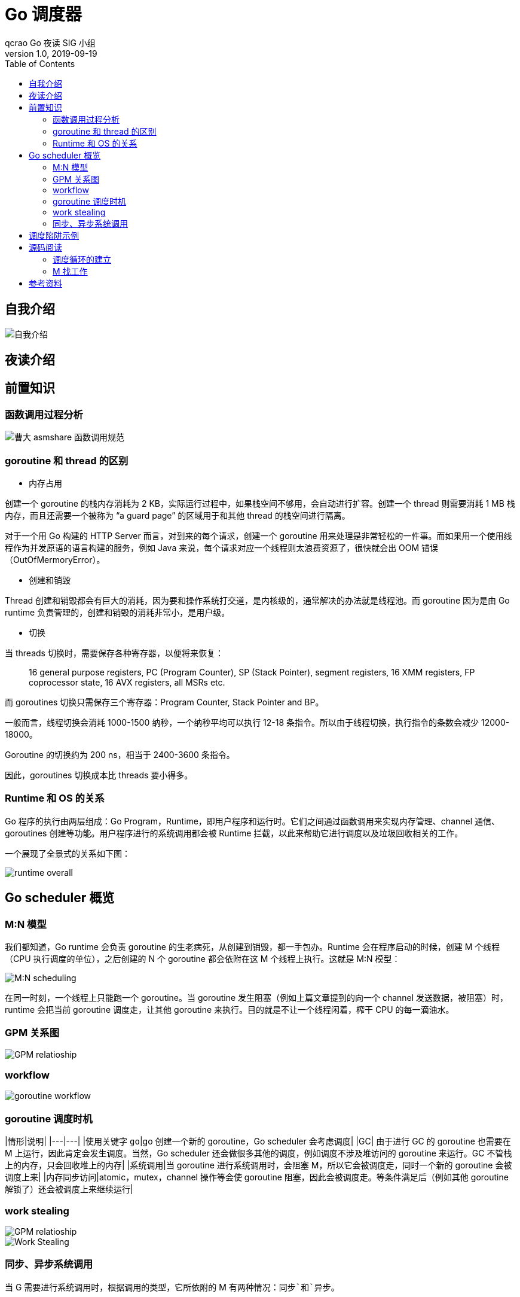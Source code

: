 = Go 调度器
qcrao Go 夜读 SIG 小组
v1.0, 2019-09-19
:toc: left
:imagesdir: assets/images
:homepage: https://github.com/developer-learning/reading-go

== 自我介绍

image::https://user-images.githubusercontent.com/7698088/64483579-222e3a80-d237-11e9-8089-008f89e755f6.png[自我介绍]

== 夜读介绍


== 前置知识
=== 函数调用过程分析

image::https://user-images.githubusercontent.com/7698088/64062685-390fd400-cc1c-11e9-86e5-a2646ce3ae1f.png[曹大 asmshare 函数调用规范]

=== goroutine 和 thread 的区别

- 内存占用

创建一个 goroutine 的栈内存消耗为 2 KB，实际运行过程中，如果栈空间不够用，会自动进行扩容。创建一个 thread 则需要消耗 1 MB 栈内存，而且还需要一个被称为 “a guard page” 的区域用于和其他 thread 的栈空间进行隔离。

对于一个用 Go 构建的 HTTP Server 而言，对到来的每个请求，创建一个 goroutine 用来处理是非常轻松的一件事。而如果用一个使用线程作为并发原语的语言构建的服务，例如 Java 来说，每个请求对应一个线程则太浪费资源了，很快就会出 OOM 错误（OutOfMermoryError）。

- 创建和销毀

Thread 创建和销毀都会有巨大的消耗，因为要和操作系统打交道，是内核级的，通常解决的办法就是线程池。而 goroutine 因为是由 Go runtime 负责管理的，创建和销毁的消耗非常小，是用户级。

- 切换

当 threads 切换时，需要保存各种寄存器，以便将来恢复：

> 16 general purpose registers, PC (Program Counter), SP (Stack Pointer), segment registers, 16 XMM registers, FP coprocessor state, 16 AVX registers, all MSRs etc.

而 goroutines 切换只需保存三个寄存器：Program Counter, Stack Pointer and BP。

一般而言，线程切换会消耗 1000-1500 纳秒，一个纳秒平均可以执行 12-18 条指令。所以由于线程切换，执行指令的条数会减少 12000-18000。

Goroutine 的切换约为 200 ns，相当于 2400-3600 条指令。

因此，goroutines 切换成本比 threads 要小得多。

=== Runtime 和 OS 的关系
Go 程序的执行由两层组成：Go Program，Runtime，即用户程序和运行时。它们之间通过函数调用来实现内存管理、channel 通信、goroutines 创建等功能。用户程序进行的系统调用都会被 Runtime 拦截，以此来帮助它进行调度以及垃圾回收相关的工作。

一个展现了全景式的关系如下图：

image::https://user-images.githubusercontent.com/7698088/62172655-9981cc00-b365-11e9-8912-b16b83930ad0.png[runtime overall]

== Go scheduler 概览
=== M:N 模型
我们都知道，Go runtime 会负责 goroutine 的生老病死，从创建到销毁，都一手包办。Runtime 会在程序启动的时候，创建 M 个线程（CPU 执行调度的单位），之后创建的 N 个 goroutine 都会依附在这 M 个线程上执行。这就是 M:N 模型：

image::https://user-images.githubusercontent.com/7698088/61340362-8c001880-a874-11e9-9237-d97e6105cd62.png[M:N scheduling]

在同一时刻，一个线程上只能跑一个 goroutine。当 goroutine 发生阻塞（例如上篇文章提到的向一个 channel 发送数据，被阻塞）时，runtime 会把当前 goroutine 调度走，让其他 goroutine 来执行。目的就是不让一个线程闲着，榨干 CPU 的每一滴油水。

=== GPM 关系图

image::https://user-images.githubusercontent.com/7698088/62031928-02a8f880-b21b-11e9-96a9-96820452463e.png[GPM relatioship]

=== workflow

image::https://user-images.githubusercontent.com/7698088/62260181-a7a61a00-b443-11e9-849b-b597addeca57.png[goroutine workflow]

=== goroutine 调度时机

|情形|说明|
|---|---|
|使用关键字 `go`|go 创建一个新的 goroutine，Go scheduler 会考虑调度|
|GC| 由于进行 GC 的 goroutine 也需要在 M 上运行，因此肯定会发生调度。当然，Go scheduler 还会做很多其他的调度，例如调度不涉及堆访问的 goroutine 来运行。GC 不管栈上的内存，只会回收堆上的内存|
|系统调用|当 goroutine 进行系统调用时，会阻塞 M，所以它会被调度走，同时一个新的 goroutine 会被调度上来|
|内存同步访问|atomic，mutex，channel 操作等会使 goroutine 阻塞，因此会被调度走。等条件满足后（例如其他 goroutine 解锁了）还会被调度上来继续运行|

=== work stealing

image::https://user-images.githubusercontent.com/7698088/62031928-02a8f880-b21b-11e9-96a9-96820452463e.png[GPM relatioship]

image::https://user-images.githubusercontent.com/7698088/62033338-4ea96c80-b21e-11e9-9167-98767c03d2d9.png[Work Stealing]

=== 同步、异步系统调用

当 G 需要进行系统调用时，根据调用的类型，它所依附的 M 有两种情况：`同步`和`异步`。

对于同步的情况，M 会被阻塞，进而从 P 上调度下来，P 可不养闲人，G 仍然依附于 M。之后，一个新的 M 会被调用到 P 上，接着执行 P 的 LRQ 里嗷嗷待哺的 G 们。一旦系统调用完成，G 还会加入到 P 的 LRQ 里，M 则会被“雪藏”，待到需要时再“放”出来。

image::https://user-images.githubusercontent.com/7698088/62091677-b904f000-b2a4-11e9-8972-60ace0807ba4.png[同步系统调用]

对于异步的情况，M 不会被阻塞，G 的异步请求会被“代理人” network poller 接手，G 也会被绑定到 network poller，等到系统调用结束，G 才会重新回到 P 上。M 由于没被阻塞，它因此可以继续执行 LRQ 里的其他 G。

image::https://user-images.githubusercontent.com/7698088/62091486-c2da2380-b2a3-11e9-8cf9-0e63d7f774d8.png[异步系统调用]

可以看到，异步情况下，通过调度，Go scheduler 成功地将 I/O 的任务转变成了 CPU 任务，或者说将内核级别的线程切换转变成了用户级别的 goroutine 切换，大大提高了效率。

> The ability to turn IO/Blocking work into CPU-bound work at the OS level is where we get a big win in leveraging more CPU capacity over time. 

Go scheduler 像一个非常苛刻的监工一样，不会让一个 M 闲着，总是会通过各种办法让你干更多的事。

> In Go, it’s possible to get more work done, over time, because the Go scheduler attempts to use less Threads and do more on each Thread, which helps to reduce load on the OS and the hardware.

== 调度陷阱示例

由于 Go 语言是协作式的调度，不会像线程那样，在时间片用完后，由 CPU 中断任务强行将其调度走。对于 Go 语言中运行时间过长的 goroutine，Go scheduler 有一个后台线程在持续监控，一旦发现 goroutine 运行超过 10 ms，会设置 goroutine 的“抢占标志位”，之后调度器会处理。但是设置标志位的时机只有在函数“序言”部分，对于没有函数调用的就没有办法了。

> Golang implements a co-operative partially preemptive scheduler. 

所以在某些极端情况下，会掉进一些陷阱。下面这个例子来自参考资料【scheduler 的陷阱】。

```golang
func main() {
	var x int
	threads := runtime.GOMAXPROCS(0)
	for i := 0; i < threads; i++ {
		go func() {
			for { x++ }
		}()
	}
	time.Sleep(time.Second)
	fmt.Println("x =", x)
}
```

运行结果是：在死循环里出不来，不会输出最后的那条打印语句。

为什么？上面的例子会启动和机器的 CPU 核心数相等的 goroutine，每个 goroutine 都会执行一个无限循环。

创建完这些 goroutines 后，main 函数里执行一条 `time.Sleep(time.Second)` 语句。Go scheduler 看到这条语句后，简直高兴坏了，要来活了。这是调度的好时机啊，于是主 goroutine 被调度走。先前创建的 `threads` 个 goroutines，刚好“一个萝卜一个坑”，把 M 和 P 都占满了。

在这些 goroutine 内部，又没有调用一些诸如 `channel`，`time.sleep` 这些会引发调度器工作的事情。麻烦了，只能任由这些无限循环执行下去了。

解决的办法也有，把 threads 减小 1：

```golang
func main() {
	var x int
	threads := runtime.GOMAXPROCS(0) - 1
	for i := 0; i < threads; i++ {
		go func() {
			for { x++ }
		}()
	}
	time.Sleep(time.Second)
	fmt.Println("x =", x)
}
```

运行结果：

```shell
x = 0
```

不难理解了吧，主 goroutine 休眠一秒后，被 go schduler 重新唤醒，调度到 M 上继续执行，打印一行语句后，退出。主 goroutine 退出后，其他所有的 goroutine 都必须跟着退出。所谓“覆巢之下 焉有完卵”，一损俱损。

至于为什么最后打印出的 x 为 0，之前的文章[《曹大谈内存重排》](https://qcrao.com/2019/06/17/cch-says-memory-reorder/)里有讲到过，这里不再深究了。

还有一种解决办法是在 for 循环里加一句：

```golang
go func() {
	time.Sleep(time.Second)
	for { x++ }
}()
```

同样可以让 main goroutine 有机会调度执行。

== 源码阅读
=== 调度循环的建立
不仅是 Go 程序，系统加载可执行文件大概都会经过这几个阶段：

> 1. 从磁盘上读取可执行文件，加载到内存
2. 创建进程和主线程
3. 为主线程分配栈空间
4. 把由用户在命令行输入的参数拷贝到主线程的栈
5. 把主线程放入操作系统的运行队列等待被调度

上面这段描述，来自公众号“ go语言核心编程技术”的调度系列教程。

我们从一个 `Hello World` 的例子来回顾一下 Go 程序初始化的过程：

```golang
package main

import "fmt"

func main() {
  fmt.Println("hello world")
}
```

在项目根目录下执行：

```shell
go build -gcflags "-N -l" -o hello src/main.go
```

`-gcflags "-N -l"` 是为了关闭编译器优化和函数内联，防止后面在设置断点的时候找不到相对应的代码位置。

得到了可执行文件 `hello`，执行：

```shell
[qcrao@qcrao hello-world]$ gdb hello
```

进入 gdb 调试模式，执行 `info files`，得到可执行文件的文件头，列出了各种段：

image::https://user-images.githubusercontent.com/7698088/60392813-db88d980-9b3d-11e9-8b0f-7c1d845a8191.png[gdb info]

同时，我们也得到了入口地址：0x450e20。

```shell
(gdb) b *0x450e20
Breakpoint 1 at 0x450e20: file /usr/local/go/src/runtime/rt0_linux_amd64.s, line 8.
```

这就是 Go 程序的入口地址，我是在 linux 上运行的，所以入口文件为 `src/runtime/rt0_linux_amd64.s`，runtime 目录下有各种不同名称的程序入口文件，支持各种操作系统和架构，代码为：

```asm
TEXT _rt0_amd64_linux(SB),NOSPLIT,$-8
  LEAQ  8(SP), SI // argv
  MOVQ  0(SP), DI // argc
  MOVQ  $main(SB), AX
  JMP AX
```

主要是把 argc，argv 从内存拉到了寄存器。这里 LEAQ 是计算内存地址，然后把内存地址本身放进寄存器里，也就是把 argv 的地址放到了 SI 寄存器中。最后跳转到：

```asm
TEXT main(SB),NOSPLIT,$-8
    MOVQ  $runtime·rt0_go(SB), AX
  JMP AX
```

继续跳转到 `runtime·rt0_go(SB)`，完成 go 启动时所有的初始化工作。位于 `/usr/local/go/src/runtime/asm_amd64.s`，代码：

```asm
TEXT runtime·rt0_go(SB),NOSPLIT,$0
    // copy arguments forward on an even stack
    MOVQ    DI, AX      // argc
    MOVQ    SI, BX      // argv
    SUBQ    $(4*8+7), SP        // 2args 2auto
    // 调整栈顶寄存器使其按 16 字节对齐
    ANDQ    $~15, SP
    // argc 放在 SP+16 字节处
    MOVQ    AX, 16(SP)
    // argv 放在 SP+24 字节处
    MOVQ    BX, 24(SP)
    
    // create istack out of the given (operating system) stack.
    // _cgo_init may update stackguard.
    // 给 g0 分配栈空间

    // 把 g0 的地址存入 DI
    MOVQ    $runtime·g0(SB), DI
    // BX = SP - 64*1024 + 104
    LEAQ    (-64*1024+104)(SP), BX
    // g0.stackguard0 = SP - 64*1024 + 104
    MOVQ    BX, g_stackguard0(DI)
    // g0.stackguard1 = SP - 64*1024 + 104
    MOVQ    BX, g_stackguard1(DI)
    // g0.stack.lo = SP - 64*1024 + 104
    MOVQ    BX, (g_stack+stack_lo)(DI)
    // g0.stack.hi = SP
    MOVQ    SP, (g_stack+stack_hi)(DI)

    // ……………………
    // 省略了很多检测 CPU 信息的代码
    // ……………………

    
    // 初始化 m 的 tls
    // DI = &m0.tls，取 m0 的 tls 成员的地址到 DI 寄存器
    LEAQ    runtime·m0+m_tls(SB), DI
    // 调用 settls 设置线程本地存储，settls 函数的参数在 DI 寄存器中
    // 之后，可通过 fs 段寄存器找到 m.tls
    CALL    runtime·settls(SB)

    // store through it, to make sure it works
    // 获取 fs 段基址并放入 BX 寄存器，其实就是 m0.tls[1] 的地址，get_tls 的代码由编译器生成
    get_tls(BX)
    MOVQ    $0x123, g(BX)
    MOVQ    runtime·m0+m_tls(SB), AX
    CMPQ    AX, $0x123
    JEQ 2(PC)
    MOVL    AX, 0   // abort
ok:
    // set the per-goroutine and per-mach "registers"
    // 获取 fs 段基址到 BX 寄存器
    get_tls(BX)
    // 将 g0 的地址存储到 CX，CX = &g0
    LEAQ    runtime·g0(SB), CX
    // 把 g0 的地址保存在线程本地存储里面，也就是 m0.tls[0]=&g0
    MOVQ    CX, g(BX)
    // 将 m0 的地址存储到 AX，AX = &m0
    LEAQ    runtime·m0(SB), AX

    // save m->g0 = g0
    // m0.g0 = &g0
    MOVQ    CX, m_g0(AX)
    // save m0 to g0->m
    // g0.m = &m0
    MOVQ    AX, g_m(CX)

    CLD             // convention is D is always left cleared
    CALL    runtime·check(SB)

    MOVL    16(SP), AX      // copy argc
    MOVL    AX, 0(SP)
    MOVQ    24(SP), AX      // copy argv
    MOVQ    AX, 8(SP)
    CALL    runtime·args(SB)
    
    // 初始化系统核心数
    CALL    runtime·osinit(SB)
    // 调度器初始化
    CALL    runtime·schedinit(SB)

    // create a new goroutine to start program
    MOVQ    $runtime·mainPC(SB), AX     // entry
    // newproc 的第二个参数入栈，也就是新的 goroutine 需要执行的函数
    // AX = &funcval{runtime·main},
    PUSHQ   AX
    // newproc 的第一个参数入栈，该参数表示 runtime.main 函数需要的参数大小，
    // 因为 runtime.main 没有参数，所以这里是 0
    PUSHQ   $0          // arg size
    // 创建 main goroutine
    CALL    runtime·newproc(SB)
    POPQ    AX
    POPQ    AX

    // start this M
    // 主线程进入调度循环，运行刚刚创建的 goroutine
    CALL    runtime·mstart(SB)

    // 永远不会返回，万一返回了，crash 掉
    MOVL    $0xf1, 0xf1  // crash
    RET
```

这段代码完成之后，整个 Go 程序就可以跑起来了，是非常核心的代码。这一讲其实只讲到了第 80 行，也就是调度器初始化函数：

```asm
CALL    runtime·schedinit(SB)
```

`schedinit` 函数返回后，调度器的相关参数都已经初始化好了，犹如盘古开天辟地，万事万物各就其位。接下来详细解释上面的汇编代码。

==== 调整 SP
第一段代码，将 SP 调整到了一个地址是 16 的倍数的位置：

```asm
SUBQ  $(4*8+7), SP    // 2args 2auto
// 调整栈顶寄存器使其按 16 个字节对齐
ANDQ  $~15, SP
```

先是将 SP 减掉 39，也就是向下移动了 39 个 Byte，再进行与运算。

`15` 的二进制低四位是全 1：`1111`，其他位都是 0；取反后，变成了 `0000`，高位则是全 1。这样，与 SP 进行了与运算后，低 4 位变成了全 0，高位则不变。因此 SP 继续向下移动，并且这回是在一个地址值为 16 的倍数的地方，16 字节对齐的地方。

为什么要这么做？画一张图就明白了。不过先得说明一点，前面 `_rt0_amd64_linux` 函数里讲过，DI 里存的是 argc 的值，8 个字节，而 SI 里则存的是 argv 的地址，8 个字节。

image::https://user-images.githubusercontent.com/7698088/64070957-8eda8f80-cca1-11e9-91c7-0b276d7769ea.png[SP 内存对齐]

image::https://user-images.githubusercontent.com/7698088/64070959-a0239c00-cca1-11e9-8ad9-c3aefc5093f8.png[SP 内存对齐]

上面两张图中，左侧用箭头标注了 16 字节对齐的位置。第一步表示向下移动 39 B，第二步表示与 `~15` 相与。

存在两种情况，这也是第一步将 SP 下移的时候，多移了 7 个 Byte 的原因。第一张图里，与 `~15` 相与的时候，SP 值减少了 1，第二张图则减少了 9。最后都是移位到了 16 字节对齐的位置。

两张图的共同点是 SP 与 argc 中间多出了 16 个字节的空位。这个后面应该会用到，我们接着探索。

至于为什么进行 16 个字节对齐，就比较好理解了：因为 CPU 有一组 SSE 指令，这些指令中出现的内存地址必须是 16 的倍数。

==== 初始化 g0 栈
接着往后看，开始初始化 g0 的栈了。g0 栈的作用就是为运行 runtime 代码提供一个“环境”。

```asm
// 把 g0 的地址存入 DI
MOVQ  $runtime·g0(SB), DI
// BX = SP - 64*1024 + 104
LEAQ  (-64*1024+104)(SP), BX
// g0.stackguard0 = SP - 64*1024 + 104
MOVQ  BX, g_stackguard0(DI)
// g0.stackguard1 = SP - 64*1024 + 104
MOVQ  BX, g_stackguard1(DI)
// g0.stack.lo = SP - 64*1024 + 104
MOVQ  BX, (g_stack+stack_lo)(DI)
// g0.stack.hi = SP
MOVQ  SP, (g_stack+stack_hi)(DI)
```

代码 L2 把 g0 的地址存入 DI 寄存器；L4 将 SP 下移 (64K-104)B，并将地址存入 BX 寄存器；L6 将 BX 里存储的地址赋给 g0.stackguard0；L8，L10，L12 分别 将 BX 里存储的地址赋给 g0.stackguard1， g0.stack.lo， g0.stack.hi。

这部分完成之后，g0 栈空间如下图：

image::https://user-images.githubusercontent.com/7698088/64071133-d400c080-cca5-11e9-8563-d5f882e34e0a.png[g0 栈空间]

==== 主线程绑定 m0

接着往下看，中间我们省略了很多检查 CPU 相关的代码，直接看主线程绑定 m0 的部分：

```asm
// 初始化 m 的 tls
// DI = &m0.tls，取 m0 的 tls 成员的地址到 DI 寄存器
LEAQ  runtime·m0+m_tls(SB), DI
// 调用 settls 设置线程本地存储，settls 函数的参数在 DI 寄存器中
// 之后，可通过 fs 段寄存器找到 m.tls
CALL  runtime·settls(SB)

// store through it, to make sure it works
// 获取 fs 段基地址并放入 BX 寄存器，其实就是 m0.tls[1] 的地址，get_tls 的代码由编译器生成
get_tls(BX)
MOVQ  $0x123, g(BX)
MOVQ  runtime·m0+m_tls(SB), AX
CMPQ  AX, $0x123
JEQ 2(PC)
MOVL  AX, 0 // abort
```

因为 m0 是全局变量，而 m0 又要绑定到工作线程才能执行。我们又知道，runtime 会启动多个工作线程，每个线程都会绑定一个 m0。而且，代码里还得保持一致，都是用 m0 来表示。这就要用到线程本地存储的知识了，也就是常说的 TLS（Thread Local Storage）。简单来说，TLS 就是线程本地的私有的全局变量。

一般而言，全局变量对进程中的多个线程同时可见。进程中的全局变量与函数内定义的静态（static）变量，是各个线程都可以访问的共享变量。一个线程修改了，其他线程就会“看见”。要想搞出一个线程私有的变量，就需要用到 TLS 技术。

如果需要在一个线程内部的各个函数调用都能访问、但其它线程不能访问的变量（被称为 static memory local to a thread，线程局部静态变量），就需要新的机制来实现。这就是 TLS。

继续来看源码，L3 将 m0.tls 地址存储到 DI 寄存器，再调用 settls 完成 tls 的设置，tls 是 m 结构体中的一个数组。

```golang
// thread-local storage (for x86 extern register)
tls [6]uintptr
```

设置 tls 的函数 runtime·settls(SB) 位于源码 `src/runtime/sys_linux_amd64.s` 处，主要内容就是通过一个系统调用将 fs 段基址设置成 m.tls[1] 的地址，而 fs 段基址又可以通过 CPU 里的寄存器 fs 来获取。

> 而每个线程都有自己的一组 CPU 寄存器值，操作系统在把线程调离 CPU 时会帮我们把所有寄存器中的值保存在内存中，调度线程来运行时又会从内存中把这些寄存器的值恢复到 CPU。

这样，工作线程代码就可以通过 fs 寄存器来找到 m.tls。

关于 settls 这个函数的解析可以去看阿波张的教程第 12 篇，写得很详细。

设置完 tls 之后，又来了一段验证上面 settls 是否能正常工作。如果不能，会直接 crash。

```golang
get_tls(BX)
MOVQ  $0x123, g(BX)
MOVQ  runtime·m0+m_tls(SB), AX
CMPQ  AX, $0x123
JEQ 2(PC)
MOVL  AX, 0 // abort
```

第一行代码，获取 tls，`get_tls(BX)` 的代码由编译器生成，源码中并没有看到，可以理解为将 `m.tls` 的地址存入 BX 寄存器。

L2 将一个数 `0x123` 放入 `m.tls[0]` 处，L3 则将 `m.tls[0]` 处的数据取出来放到 AX 寄存器，L4 则比较两者是否相等。如果相等，则跳过 L6 行的代码，否则执行 L6，程序 crash。

继续看代码：

```golang
// set the per-goroutine and per-mach "registers"
// 获取 fs 段基址到 BX 寄存器
get_tls(BX)
// 将 g0 的地址存储到 CX，CX = &g0
LEAQ  runtime·g0(SB), CX
// 把 g0 的地址保存在线程本地存储里面，也就是 m0.tls[0]=&g0
MOVQ  CX, g(BX)
// 将 m0 的地址存储到 AX，AX = &m0
LEAQ  runtime·m0(SB), AX

// save m->g0 = g0
// m0.g0 = &g0
MOVQ  CX, m_g0(AX)
// save m0 to g0->m
// g0.m = &m0
MOVQ  AX, g_m(CX)
```

L3 将 m.tls 地址存入 BX；L5 将 g0 的地址存入 CX；L7 将 CX，也就是 g0 的地址存入 m.tls[0]；L9 将 m0 的地址存入 AX；L13 将 g0 的地址存入 m0.g0；L16 将 m0 存入 g0.m。也就是：

```golang
tls[0] = g0
m0.g0 = &g0
g0.m = &m0
```

代码中寄存器前面的符号看着比较奇怪，其实它们最后会被链接器转化为偏移量。

看曹大 golang_notes 用 gobuf_sp(BX) 这个例子讲的：

> 这种写法在标准 plan9 汇编中只是个 symbol，没有任何偏移量的意思，但这里却用名字来代替了其偏移量，这是怎么回事呢？

> 实际上这是 runtime 的特权，是需要链接器配合完成的，再来看看 gobuf 在 runtime 中的 struct 定义开头部分的注释:

> // The offsets of sp, pc, and g are known to (hard-coded in) libmach.

对于我们而言，这种写法读起来比较容易。

这一段执行完之后，就把 m0，g0，m.tls[0] 串联起来了。通过 m.tls[0] 可以找到 g0，通过 g0 可以找到 m0（通过 g 结构体的 m 字段）。并且，通过 m 的字段 g0，m0 也可以找到 g0。于是，主线程和 m0，g0 就关联起来了。

> 从这里还可以看到，保存在主线程本地存储中的值是 g0 的地址，也就是说工作线程的私有全局变量其实是一个指向 g 的指针而不是指向 m 的指针。

> 目前这个指针指向g0，表示代码正运行在 g0 栈。

于是，前面的图又增加了新的玩伴 m0：

image::https://user-images.githubusercontent.com/7698088/64071132-bcc1d300-cca5-11e9-9d63-037cef865090.png[工作线程绑定 m0，g0]

==== 初始化 m0
```golang
MOVL  16(SP), AX    // copy argc
MOVL  AX, 0(SP)
MOVQ  24(SP), AX    // copy argv
MOVQ  AX, 8(SP)
CALL  runtime·args(SB)
// 初始化系统核心数
CALL  runtime·osinit(SB)
// 调度器初始化
CALL  runtime·schedinit(SB)
```

L1-L2 将 16(SP) 处的内容移动到 0(SP)，也就是栈顶，通过前面的图，16(SP) 处的内容为 argc；L3-L4 将 argv 存入 8(SP)，接下来调用 `runtime·args` 函数，处理命令行参数。

接着，连续调用了两个 runtime 函数。osinit 函数初始化系统核心数，将全局变量 ncpu 初始化的核心数，schedinit 则是本文的核心：调度器的初始化。

下面，我们来重点看 schedinit 函数：

```golang
// src/runtime/proc.go

// The bootstrap sequence is:
//
//  call osinit
//  call schedinit
//  make & queue new G
//  call runtime·mstart
//
// The new G calls runtime·main.
func schedinit() {
  // getg 由编译器实现
  // get_tls(CX)
  // MOVQ g(CX), BX; BX存器里面现在放的是当前g结构体对象的地址
  _g_ := getg()
  if raceenabled {
    _g_.racectx, raceprocctx0 = raceinit()
  }

  // 最多启动 10000 个工作线程
  sched.maxmcount = 10000

  tracebackinit()
  moduledataverify()

  // 初始化栈空间复用管理链表
  stackinit()
  mallocinit()

  // 初始化 m0
  mcommoninit(_g_.m)
  alginit()       // maps must not be used before this call
  modulesinit()   // provides activeModules
  typelinksinit() // uses maps, activeModules
  itabsinit()     // uses activeModules

  msigsave(_g_.m)
  initSigmask = _g_.m.sigmask

  goargs()
  goenvs()
  parsedebugvars()
  gcinit()

  sched.lastpoll = uint64(nanotime())

  // 初始化 P 的个数
  // 系统中有多少核，就创建和初始化多少个 p 结构体对象
  procs := ncpu
  if n, ok := atoi32(gogetenv("GOMAXPROCS")); ok && n > 0 {
    procs = n
  }
  if procs > _MaxGomaxprocs {
    procs = _MaxGomaxprocs
  }

  // 初始化所有的 P，正常情况下不会返回有本地任务的 P
  if procresize(procs) != nil {
    throw("unknown runnable goroutine during bootstrap")
  }

  // ……………………
}
```

这个函数开头的注释很贴心地把 Go 程序初始化的过程又说了一遍：

1. call osinit。初始化系统核心数。
2. call schedinit。初始化调度器。
3. make & queue new G。创建新的 goroutine。
4. call runtime·mstart。调用 mstart，启动调度。
5. The new G calls runtime·main。在新的 goroutine 上运行 runtime.main 函数。

函数首先调用 `getg()` 函数获取当前正在运行的 `g`，`getg()` 在 `src/runtime/stubs.go` 中声明，真正的代码由编译器生成。

```golang
// getg returns the pointer to the current g.
// The compiler rewrites calls to this function into instructions
// that fetch the g directly (from TLS or from the dedicated register).
func getg() *g
```

注释里也说了，getg 返回当前正在运行的 goroutine 的指针，它会从 tls 里取出 tls[0]，也就是当前运行的 goroutine 的地址。编译器插入类似下面的代码：

```golang
get_tls(CX) 
MOVQ g(CX), BX; // BX存器里面现在放的是当前g结构体对象的地址
```

继续往下看：

```golang
sched.maxmcount = 10000
```

设置最多只能创建 10000 个工作线程。

然后，调用了一堆 init 函数，初始化各种配置，现在不去深究。只关心本小节的重点，m0 的初始化：

```golang
// 初始化 m
func mcommoninit(mp *m) {
  // 初始化过程中_g_ = g0
  _g_ := getg()

  // g0 stack won't make sense for user (and is not necessary unwindable).
  if _g_ != _g_.m.g0 {
    callers(1, mp.createstack[:])
  }

  // random 初始化
  mp.fastrand = 0x49f6428a + uint32(mp.id) + uint32(cputicks())
  if mp.fastrand == 0 {
    mp.fastrand = 0x49f6428a
  }

  lock(&sched.lock)
  // 设置 m 的 id
  mp.id = sched.mcount
  sched.mcount++
  // 检查已创建系统线程是否超过了数量限制（10000）
  checkmcount()
  
  // ………………省略了初始化 gsignal

  // Add to allm so garbage collector doesn't free g->m
  // when it is just in a register or thread-local storage.
  mp.alllink = allm

  atomicstorep(unsafe.Pointer(&allm), unsafe.Pointer(mp))
  unlock(&sched.lock)

  // ………………
}
```

因为 sched 是一个全局变量，多个线程同时操作 sched 会有并发问题，因此先要加锁，操作结束之后再解锁。


```golang
mp.id = sched.mcount
sched.mcount++
checkmcount()
```

可以看到，m0 的 id 是 0，并且之后创建的 m 的 id 是递增的。`checkmcount()` 函数检查已创建系统线程是否超过了数量限制（10000）。

```golang
mp.alllink = allm
```

将 m 挂到全局变量 allm 上，allm 是一个指向 m 的的指针。

```golang
atomicstorep(unsafe.Pointer(&allm), unsafe.Pointer(mp))
```

这一行将 allm 变成 m 的地址，这样变成了一个循环链表。之后再新建 m 的时候，新 m 的 alllink 就会指向本次的 m，最后 allm 又会指向新创建的 m。

image::https://user-images.githubusercontent.com/7698088/63501720-bcd00f00-c4fe-11e9-9642-1757de67aaa1.png[m.alllink 形成链表]

上图中，1 将 m0 挂在 allm 上。之后，若新创建 m，则 m1 会和 m0 相连。

完成这些操作后，大功告成！解锁。

==== 初始化 allp

跳过一些其他的初始化代码，继续往后看：

```golang
procs := ncpu
if n, ok := atoi32(gogetenv("GOMAXPROCS")); ok && n > 0 {
  procs = n
}
if procs > _MaxGomaxprocs {
  procs = _MaxGomaxprocs
}
```

这里就是设置 procs，它决定创建 P 的数量。ncpu 这里已经被赋上了系统的核心数，因此代码里不设置 GOMAXPROCS 也是没问题的。这里还限制了 procs 的最大值，为 1024。

来看最后一个核心的函数：

```golang
// src/runtime/proc.go

func procresize(nprocs int32) *p {
  old := gomaxprocs
  if old < 0 || old > _MaxGomaxprocs || nprocs <= 0 || nprocs > _MaxGomaxprocs {
    throw("procresize: invalid arg")
  }
  
  // ……………………

  // update statistics
  // 更新数据
  now := nanotime()
  if sched.procresizetime != 0 {
    sched.totaltime += int64(old) * (now - sched.procresizetime)
  }
  sched.procresizetime = now

  // 初始化所有的 P
  for i := int32(0); i < nprocs; i++ {
    pp := allp[i]
    if pp == nil {
      // 申请新对象
      pp = new(p)
      pp.id = i
      // pp 的初始状态为 stop
      pp.status = _Pgcstop
      pp.sudogcache = pp.sudogbuf[:0]
      for i := range pp.deferpool {
        pp.deferpool[i] = pp.deferpoolbuf[i][:0]
      }
      // 将 pp 存放到 allp 处
      atomicstorep(unsafe.Pointer(&allp[i]), unsafe.Pointer(pp))
    }

    // ……………………

  }

  // 释放多余的 P。由于减少了旧的 procs 的数量，因此需要释放
  // ……………………

  // 获取当前正在运行的 g 指针，初始化时 _g_ = g0
  _g_ := getg()
  if _g_.m.p != 0 && _g_.m.p.ptr().id < nprocs {
    // continue to use the current P
    // 继续使用当前 P
    _g_.m.p.ptr().status = _Prunning
  } else {
    // 初始化时执行这个分支

    // ……………………

    _g_.m.p = 0
    _g_.m.mcache = nil
    // 取出第 0 号 p
    p := allp[0]
    p.m = 0
    p.status = _Pidle
    // 将 p0 和 m0 关联起来
    acquirep(p)
    if trace.enabled {
      traceGoStart()
    }
  }
  var runnablePs *p
  // 下面这个 for 循环把所有空闲的 p 放入空闲链表
  for i := nprocs - 1; i >= 0; i-- {
    p := allp[i]
    // allp[0] 跟 m0 关联了，不会进行之后的“放入空闲链表”
    if _g_.m.p.ptr() == p {
      continue
    }

    // 状态转为 idle
    p.status = _Pidle
    // p 的 LRQ 里没有 G
    if runqempty(p) {
      // 放入全局空闲链表
      pidleput(p)
    } else {
      p.m.set(mget())
      p.link.set(runnablePs)
      runnablePs = p
    }
  }
  stealOrder.reset(uint32(nprocs))
  var int32p *int32 = &gomaxprocs // make compiler check that gomaxprocs is an int32
  atomic.Store((*uint32)(unsafe.Pointer(int32p)), uint32(nprocs))
  // 返回有本地任务的 P 链表
  return runnablePs
}

```

代码比较长，这个函数不仅是初始化的时候会执行到，在中途改变 procs 的值的时候，仍然会调用它。所有存在很多一般不用关心的代码，因为一般不会在中途重新设置 procs 的值。我把初始化无关的代码删掉了，这样会更清晰一些。

函数先是从堆上创建了 nproc 个 P，并且把 P 的状态设置为 `_Pgcstop`，现在全局变量 allp 里就维护了所有的 P。

接着，调用函数 `acquirep` 将 p0 和 m0 关联起来。我们来详细看一下：

```golang
func acquirep(_p_ *p) {
  // Do the part that isn't allowed to have write barriers.
  acquirep1(_p_)

  // have p; write barriers now allowed
  _g_ := getg()
  _g_.m.mcache = _p_.mcache

  // ……………………
}
```

先调用 `acquirep1` 函数真正地进行关联，之后，将 p0 的 mcache 资源赋给 m0。再来看 `acquirep1`：

```golang
func acquirep1(_p_ *p) {
  _g_ := getg()

  // ……………………

  _g_.m.p.set(_p_)
  _p_.m.set(_g_.m)
  _p_.status = _Prunning
}
```

可以看到就是一些字段相互设置，执行完成后：

```golang
g0.m.p = p0
p0.m = m0
```

并且，p0 的状态变成了 `_Prunning`。

接下来是一个循环，它将除了 p0 的所有非空闲的 P，放入 P 链表 runnablePs，并返回给 procresize 函数的调用者，并由调用者来“调度”这些 P。

函数 `runqempty` 用来判断一个 P 是否是空闲，依据是 P 的本地 run queue 队列里有没有 runnable 的 G，如果没有，那 P 就是空闲的。

```golang
// src/runtime/proc.go

// 如果 _p_ 的本地队列里没有待运行的 G，则返回 true
func runqempty(_p_ *p) bool {
  // 这里涉及到一些数据竞争，并不是简单地判断 runqhead == runqtail 并且 runqnext == nil 就可以
  //
  for {
    head := atomic.Load(&_p_.runqhead)
    tail := atomic.Load(&_p_.runqtail)
    runnext := atomic.Loaduintptr((*uintptr)(unsafe.Pointer(&_p_.runnext)))
    if tail == atomic.Load(&_p_.runqtail) {
      return head == tail && runnext == 0
    }
  }
}
```

并不是简单地判断 head == tail 并且 runnext == nil 为真，就可以说明 runq 是空的。因为涉及到一些数据竞争，例如在比较 head == tail 时为真，但此时 runnext 上其实有一个 G，之后再去比较 runnext == nil 的时候，这个 G 又通过 runqput跑到了 runq 里去了或者通过 runqget 拿走了，runnext 也为真，于是函数就判断这个 P 是空闲的，这就会形成误判。

因此 runqempty 函数先是通过原子操作取出了 head，tail，runnext，然后再次确认 tail 没有发生变化，最后再比较 head == tail 以及 runnext == nil，保证了在观察三者都是在“同时”观察到的，因此，返回的结果就是正确的。

说明一下，runnext 上有时会绑定一个 G，这个 G 是被当前 G 唤醒的，相比其他 G 有更高的执行优先级，因此把它单独拿出来。 

函数的最后，初始化了一个“随机分配器”：

```golang
stealOrder.reset(uint32(nprocs))
```

将来有些 m 去偷工作的时候，会遍历所有的 P，这时为了偷地随机一些，就会用到 stealOrder 来返回一个随机选择的 P，后面的文章会再讲。

这样，整个 procresize 函数就讲完了，这也意味着，调度器的初始化工作已经完成了。

还是引用阿波张公号文章里的总结，写得太好了，很简洁，很难再优化了：

> 1. 使用 make([]*p, nprocs) 初始化全局变量 allp，即 allp = make([]*p, nprocs)

> 2. 循环创建并初始化 nprocs 个 p 结构体对象并依次保存在 allp 切片之中

> 3. 把 m0 和 allp[0] 绑定在一起，即 m0.p = allp[0]，allp[0].m = m0

> 4. 把除了 allp[0] 之外的所有 p 放入到全局变量 sched 的 pidle 空闲队列之中

说明一下，最后一步，代码里是将所有空闲的 P 放入到调度器的全局空闲队列；对于非空闲的 P（本地队列里有 G 待执行），则是生成一个 P 链表，返回给 procresize 函数的调用者。

最后我们将 allp 和 allm 都添加到图上：

image::https://user-images.githubusercontent.com/7698088/64071128-97cd6000-cca5-11e9-95a9-344f2a0a6474.png[g0-p0-m0]

==== main goroutine 的诞生
继续看代码，前面我们完成了 `schedinit` 函数，这是 runtime·rt0_go 函数里的一步，接着往后看：

```asm
// 创建一个新的 goroutine 来启动程序
MOVQ	$runtime·mainPC(SB), AX		// entry
// newproc 的第二个参数入栈，也就是新的 goroutine 需要执行的函数
// AX = &funcval{runtime·main},
PUSHQ	AX
// newproc 的第一个参数入栈，该参数表示 runtime.main 函数需要的参数大小，
// 因为 runtime.main 没有参数，所以这里是 0
PUSHQ	$0			// arg size
// 创建 main goroutine
CALL	runtime·newproc(SB)
POPQ	AX
POPQ	AX

// start this M
// 主线程进入调度循环，运行刚刚创建的 goroutine
CALL	runtime·mstart(SB)

// 永远不会返回，万一返回了，crash 掉
MOVL	$0xf1, 0xf1  // crash
RET
```

代码前面几行是在为调用 newproc 函数构“造栈”，执行完 `runtime·newproc(SB)` 后，就会以一个新的 goroutine 来执行 mainPC 也就是 `runtime.main()` 函数。`runtime.main()` 函数最终会执行到我们写的 main 函数，舞台交给我们。

重点来看 `newproc` 函数：

```golang
// src/runtime/proc.go
// 创建一个新的 g，运行 fn 函数，需要 siz byte 的参数
// 将其放至 G 队列等待运行
// 编译器会将 go 关键字的语句转化成此函数

//go:nosplit
func newproc(siz int32, fn *funcval)
```

从这里开始要进入 hard 模式了，打起精神！当我们随手一句：

```golang
go func() {
    // 要做的事
}()
```

就启动了一个 goroutine 的时候，一定要知道，在 Go 编译器的作用下，这条语句最终会转化成 newproc 函数。

因此，`newproc` 函数需要两个参数：一个是新创建的 goroutine 需要执行的任务，也就是 fn，它代表一个函数 func；还有一个是 fn 的参数大小。

再回过头看，构造 newproc 函数调用栈的时候，第一个参数是 0，因为 runtime.main 函数没有参数：

```golang
// src/runtime/proc.go

func main()
```

第二个参数则是 runtime.main 函数的地址。

可能会感到奇怪，为什么要给 `newproc` 传一个表示 fn 的参数大小的参数呢？

我们知道，goroutine 和线程一样，都有自己的栈，不同的是 goroutine 的初始栈比较小，只有 2K，而且是可伸缩的，这也是创建 goroutine 的代价比创建线程代价小的原因。

换句话说，每个 goroutine 都有自己的栈空间，newproc 函数会新创建一个新的 goroutine 来执行 fn 函数，在新 goroutine 上执行指令，就要用新 goroutine 的栈。而执行函数需要参数，这个参数又是在老的 goroutine 上，所以需要将其拷贝到新 goroutine 的栈上。拷贝的起始位置就是栈顶，这好办，那拷贝多少数据呢？由 siz 来确定。

继续看代码，newproc 函数的第二个参数：

```golang
type funcval struct {
	fn uintptr
	// variable-size, fn-specific data here
}
```

它是一个变长结构，第一个字段是一个指针 fn，内存中，紧挨着 fn 的是函数的参数。

参考资料【欧神 关键字 go】有一个例子：

```golang
package main

func hello(msg string) {
	println(msg)
}

func main() {
	go hello("hello world")
}
```

栈布局是这样的：

image::https://user-images.githubusercontent.com/7698088/63561049-0cf4b300-c58b-11e9-8745-57d7dadf0a87.png[fn 与函数参数]

栈顶是 siz，再往上是函数的地址，再往上就是传给 hello 函数的参数，string 在这里是一个地址。因此前面代码里先 push 参数的地址，再 push 参数大小。

```golang
// src/runtime/proc.go

//go:nosplit
func newproc(siz int32, fn *funcval) {
	// 获取第一个参数地址
	argp := add(unsafe.Pointer(&fn), sys.PtrSize)
	// 获取调用者的指令地址，也就是调用 newproc 时由 call 指令压栈的函数返回地址
	pc := getcallerpc(unsafe.Pointer(&siz))
	// systemstack 的作用是切换到 g0 栈执行作为参数的函数
	// 用 g0 系统栈创建 goroutine 对象
    // 传递的参数包括 fn 函数入口地址，argp 参数起始地址，siz 参数长度，调用方 pc（goroutine）
	
	systemstack(func() {
		newproc1(fn, (*uint8)(argp), siz, 0, pc)
	})
}
```

因此，argp 跳过 fn，向上跳一个指针的长度，拿到 fn 参数的地址。

接着通过 getcallerpc 获取调用者的指令地址，也就是调用 newproc 时由 call 指令压栈的函数返回地址，也就是 `runtime·rt0_go` 函数里 `CALL runtime·newproc(SB)` 指令后面的 `POPQ AX` 这条指令的地址。

最后，调用 systemstack 函数在 g0 栈执行 fn 函数。由于本文讲述的是初始化过程中，由 `runtime·rt0_go` 函数调用，本身是在 g0 栈执行，因此会直接执行 fn 函数。而如果是我们在程序中写的 `go xxx` 代码，在执行时，就会先切换到 g0 栈执行，然后再切回来。

一鼓作气，继续看 `newproc1` 函数，为了连贯性，我先将整个函数的代码贴出来，并且加上了注释。当然，这篇文章不会涉及到所有的代码，只会讲部分内容。放在这里，方便阅读后面的文章时对照：

```golang
// 创建一个新的 g 来跑 fn
func newproc1(fn *funcval, argp *uint8, narg int32, nret int32, callerpc uintptr) *g {
	// 当前 goroutine 的指针
	// 因为已经切换到 g0 栈，所以无论什么场景都是 _g_ = g0
	// g0 是指当前工作线程的 g0
	_g_ := getg()

	if fn == nil {
		_g_.m.throwing = -1 // do not dump full stacks
		throw("go of nil func value")
	}
	_g_.m.locks++ // disable preemption because it can be holding p in a local var

	// 参数加返回值所需要的空间（经过内存对齐）
	siz := narg + nret
	siz = (siz + 7) &^ 7

	// …………………………

	// 当前工作线程所绑定的 p
	// 初始化时 _p_ = g0.m.p，也就是 _p_ = allp[0]
	_p_ := _g_.m.p.ptr()
	// 从 p 的本地缓冲里获取一个没有使用的 g，初始化时为空，返回 nil
	newg := gfget(_p_)
	if newg == nil {
		// new 一个 g 结构体对象，然后从堆上为其分配栈，并设置 g 的 stack 成员和两个 stackgard 成员
		newg = malg(_StackMin)
		// 初始化 g 的状态为 _Gdead
		casgstatus(newg, _Gidle, _Gdead)
		// 放入全局变量 allgs 切片中
		allgadd(newg) // publishes with a g->status of Gdead so GC scanner doesn't look at uninitialized stack.
	}
	if newg.stack.hi == 0 {
		throw("newproc1: newg missing stack")
	}

	if readgstatus(newg) != _Gdead {
		throw("newproc1: new g is not Gdead")
	}

	// 计算运行空间大小，对齐
	totalSize := 4*sys.RegSize + uintptr(siz) + sys.MinFrameSize // extra space in case of reads slightly beyond frame
	totalSize += -totalSize & (sys.SpAlign - 1)                  // align to spAlign
	// 确定 sp 位置
	sp := newg.stack.hi - totalSize
	// 确定参数入栈位置
	spArg := sp

	// …………………………

	if narg > 0 {
		// 将参数从执行 newproc 函数的栈拷贝到新 g 的栈
		memmove(unsafe.Pointer(spArg), unsafe.Pointer(argp), uintptr(narg))

		// …………………………
	}

	// 把 newg.sched 结构体成员的所有成员设置为 0
	memclrNoHeapPointers(unsafe.Pointer(&newg.sched), unsafe.Sizeof(newg.sched))
	// 设置 newg 的 sched 成员，调度器需要依靠这些字段才能把 goroutine 调度到 CPU 上运行
	newg.sched.sp = sp
	newg.stktopsp = sp
	// newg.sched.pc 表示当 newg 被调度起来运行时从这个地址开始执行指令
	newg.sched.pc = funcPC(goexit) + sys.PCQuantum // +PCQuantum so that previous instruction is in same function
	newg.sched.g = guintptr(unsafe.Pointer(newg))
	gostartcallfn(&newg.sched, fn)
	newg.gopc = callerpc
	// 设置 newg 的 startpc 为 fn.fn，该成员主要用于函数调用栈的 traceback 和栈收缩
	// newg 真正从哪里开始执行并不依赖于这个成员，而是 sched.pc
	newg.startpc = fn.fn
	if _g_.m.curg != nil {
		newg.labels = _g_.m.curg.labels
	}
	if isSystemGoroutine(newg) {
		atomic.Xadd(&sched.ngsys, +1)
	}
	newg.gcscanvalid = false
	// 设置 g 的状态为 _Grunnable，可以运行了
	casgstatus(newg, _Gdead, _Grunnable)

	if _p_.goidcache == _p_.goidcacheend {
		_p_.goidcache = atomic.Xadd64(&sched.goidgen, _GoidCacheBatch)
		_p_.goidcache -= _GoidCacheBatch - 1
		_p_.goidcacheend = _p_.goidcache + _GoidCacheBatch
	}
	// 设置 goid
	newg.goid = int64(_p_.goidcache)
	_p_.goidcache++
	
	// ……………………
	
	// 将 G 放入 _p_ 的本地待运行队列
	runqput(_p_, newg, true)

	if atomic.Load(&sched.npidle) != 0 && atomic.Load(&sched.nmspinning) == 0 && mainStarted {
		wakep()
	}
	_g_.m.locks--
	if _g_.m.locks == 0 && _g_.preempt {
		_g_.stackguard0 = stackPreempt
	}
	return newg
}
```

当前代码在 g0 栈上执行，因此执行完 `_g_ := getg()` 之后，无论是在什么情况下都可以得到 `_g_ = g0`。之后通过 g0 找到其绑定的 P，也就是 p0。

接着，尝试从 p0 上找一个空闲的 G：

```golang
// 从 p 的本地缓冲里获取一个没有使用的 g，初始化时为空，返回 nil
newg := gfget(_p_)
```

如果拿不到，则会在堆上创建一个新的 G，为其分配 2KB 大小的栈，并设置好新 goroutine 的 stack 成员，设置其状态为 _Gdead，并将其添加到全局变量 allgs 中。创建完成之后，我们就在堆上有了一个 2K 大小的栈。于是，我们的图再次丰富：

image::https://user-images.githubusercontent.com/7698088/64071207-1ecf0800-cca7-11e9-874f-a907e272581c.png[创建了新的 goroutine]

这样，main goroutine 就诞生了。

==== g0 栈和用户栈的切换
上一讲讲完了 main goroutine 的诞生，它不是第一个，算上 g0，它要算第二个了。不过，我们要考虑的就是这个 goroutine，它会真正执行用户代码。

`g0` 栈用于执行调度器的代码，执行完之后，要跳转到执行用户代码的地方，如何跳转？这中间涉及到栈和寄存器的切换。要知道，函数调用和返回主要靠的也是 CPU 寄存器的切换。`goroutine` 的切换和此类似。

继续看 `proc1` 函数的代码。中间有一段调整运行空间的代码，计算出的结果一般为 0，也就是一般不会调整 SP 的位置，忽略好了。

```golang
// 确定参数入栈位置
spArg := sp
```

参数的入参位置也是从 SP 处开始，通过：

```golang
// 将参数从执行 newproc 函数的栈拷贝到新 g 的栈
memmove(unsafe.Pointer(spArg), unsafe.Pointer(argp), uintptr(narg))
```

将 fn 的参数从 g0 栈上拷贝到 newg 的栈上，memmove 函数需要传入源地址、目的地址、参数大小。由于 main 函数在这里没有参数需要拷贝，因此这里相当于没做什么。

接着，初始化 newg 的各种字段，而且涉及到最重要的 pc，sp 等字段：

```golang
// 把 newg.sched 结构体成员的所有成员设置为 0
memclrNoHeapPointers(unsafe.Pointer(&newg.sched), unsafe.Sizeof(newg.sched))
// 设置 newg 的 sched 成员，调度器需要依靠这些字段才能把 goroutine 调度到 CPU 上运行
newg.sched.sp = sp
newg.stktopsp = sp
// newg.sched.pc 表示当 newg 被调度起来运行时从这个地址开始执行指令
newg.sched.pc = funcPC(goexit) + sys.PCQuantum // +PCQuantum so that previous instruction is in same function
newg.sched.g = guintptr(unsafe.Pointer(newg))
gostartcallfn(&newg.sched, fn)
newg.gopc = callerpc
// 设置 newg 的 startpc 为 fn.fn，该成员主要用于函数调用栈的 traceback 和栈收缩
// newg 真正从哪里开始执行并不依赖于这个成员，而是 sched.pc
newg.startpc = fn.fn
if _g_.m.curg != nil {
	newg.labels = _g_.m.curg.labels
}
```

首先，`memclrNoHeapPointers` 将 newg.sched 的内存全部清零。接着，设置 sched 的 sp 字段，当 goroutine 被调度到 m 上运行时，需要通过 sp 字段来指示栈顶的位置，这里设置的就是新栈的栈顶位置。

最关键的一行来了：

```golang
// newg.sched.pc 表示当 newg 被调度起来运行时从这个地址开始执行指令
newg.sched.pc = funcPC(goexit) + sys.PCQuantum // +PCQuantum so that previous instruction is in same function
```

设置 `pc` 字段为函数 `goexit` 的地址加 1，也说是 `goexit` 函数的第二条指令，`goexit` 函数是 `goroutine` 退出后的一些清理工作。有点奇怪，这是要干嘛？接着往后看。

```golang
newg.sched.g = guintptr(unsafe.Pointer(newg))
```

设置 `g` 字段为 newg 的地址。插一句，sched 是 g 结构体的一个字段，它本身也是一个结构体，保存调度信息。复习一下：

```golang
type gobuf struct {
	// 存储 rsp 寄存器的值
	sp   uintptr
	// 存储 rip 寄存器的值
	pc   uintptr
	// 指向 goroutine
	g    guintptr
	ctxt unsafe.Pointer // this has to be a pointer so that gc scans it
	// 保存系统调用的返回值
	ret  sys.Uintreg
	lr   uintptr
	bp   uintptr // for GOEXPERIMENT=framepointer
}
```

接下来的这个函数非常重要，可以解释之前为什么要那样设置 `pc` 字段的值。调用 `gostartcallfn`：

```golang
gostartcallfn(&newg.sched, fn) //调整sched成员和newg的栈
```

传入 newg.sched 和 fn。

```golang
func gostartcallfn(gobuf *gobuf, fv *funcval) {
	var fn unsafe.Pointer
	if fv != nil {
		// fn: gorotine 的入口地址，初始化时对应的是 runtime.main
		fn = unsafe.Pointer(fv.fn)
	} else {
		fn = unsafe.Pointer(funcPC(nilfunc))
	}
	gostartcall(gobuf, fn, unsafe.Pointer(fv))
}

func gostartcall(buf *gobuf, fn, ctxt unsafe.Pointer) {
	// newg 的栈顶，目前 newg 栈上只有 fn 函数的参数，sp 指向的是 fn 的第一参数
	sp := buf.sp

	// …………………………

	// 为返回地址预留空间
	sp -= sys.PtrSize
	// 这里填的是 newproc1 函数里设置的 goexit 函数的第二条指令
	// 伪装 fn 是被 goexit 函数调用的，使得 fn 执行完后返回到 goexit 继续执行，从而完成清理工作
	*(*uintptr)(unsafe.Pointer(sp)) = buf.pc
	// 重新设置 buf.sp
	buf.sp = sp
	// 当 goroutine 被调度起来执行时，会从这里的 pc 值开始执行，初始化时就是 runtime.main
	buf.pc = uintptr(fn)
	buf.ctxt = ctxt
}
```

函数 `gostartcallfn` 只是拆解出了包含在 funcval 结构体里的函数指针，转过头就调用 `gostartcall`。将 sp 减小了一个指针的位置，这是给返回地址留空间。果然接着就把 buf.pc 填入了栈顶的位置：

```golang
*(*uintptr)(unsafe.Pointer(sp)) = buf.pc
```

原来 buf.pc 只是做了一个搬运工，搞什么啊。重新设置 buf.sp 为送减掉一个指针位置之后的值，设置 buf.pc 为 fn，指向要执行的函数，这里就是指的 runtime.main 函数。

对嘛，这才是应有的操作。之后，当调度器“光顾”此 goroutine 时，取出 buf.sp 和 buf.pc，恢复 CPU 相应的寄存器，就可以构造出 goroutine 的运行环境。

而 goexit 函数也通过“偷天换日”将自己的地址“强行”放到 newg 的栈顶，达到自己不可告人的目的：每个 goroutine 执行完之后，都要经过我的一些清理工作，才能“放行”。这样一说，goexit 函数还真是无私，默默地做一些“扫尾”的工作。

设置完 newg.sched 这后，我们的图又可以前进一步：

image::https://user-images.githubusercontent.com/7698088/64071278-73738280-cca9-11e9-9a67-2570ceea3724.png[设置 newg.sched]

上图中，newg 新增了 sched.pc 指向 `runtime.main` 函数，当它被调度起来执行时，就从这里开始；新增了 sched.sp 指向了 newg 栈顶位置，同时，newg 栈顶位置的内容是一个跳转地址，指向 `runtime.goexit` 的第二条指令，当 goroutine 退出时，这条地址会载入 CPU 的 PC 寄存器，跳转到这里执行“扫尾”工作。

之后，将 newg 的状态改为 runnable，设置 goroutine 的 id：

```golang
// 设置 g 的状态为 _Grunnable，可以运行了
casgstatus(newg, _Gdead, _Grunnable)
newg.goid = int64(_p_.goidcache)
```

每个 P 每次会批量（16个）申请 id，每次调用 newproc 函数，新创建一个 goroutine，id 加 1。因此 g0 的 id 是 0，而 main goroutine 的 id 就是 1。

`newg` 的状态变成可执行后（Runnable），就可以将它加入到 P 的本地运行队列里，等待调度。所以，goroutine 何时被执行，用户代码决定不了。来看源码：

```golang
// 将 G 放入 _p_ 的本地待运行队列
runqput(_p_, newg, true)

// runqput 尝试将 g 放到本地可执行队列里。
// 如果 next 为假，runqput 将 g 添加到可运行队列的尾部
// 如果 next 为真，runqput 将 g 添加到 p.runnext 字段
// 如果 run queue 满了，runnext 将 g 放到全局队列里
//
// runnext 成员中的 goroutine 会被优先调度起来运行
func runqput(_p_ *p, gp *g, next bool) {
	// ……………………

	if next {
	retryNext:
		oldnext := _p_.runnext
		if !_p_.runnext.cas(oldnext, guintptr(unsafe.Pointer(gp))) {
			// 有其它线程在操作 runnext 成员，需要重试
			goto retryNext
		}
		// 老的 runnext 为 nil，不用管了
		if oldnext == 0 {
			return
		}
		// 把之前的 runnext 踢到正常的 runq 中
		// 原本存放在 runnext 的 gp 放入 runq 的尾部
		gp = oldnext.ptr()
	}

retry:
	h := atomic.Load(&_p_.runqhead) // load-acquire, synchronize with consumers
	t := _p_.runqtail
	// 如果 P 的本地队列没有满，入队
	if t-h < uint32(len(_p_.runq)) {
		_p_.runq[t%uint32(len(_p_.runq))].set(gp)
		// 原子写入
		atomic.Store(&_p_.runqtail, t+1) // store-release, makes the item available for consumption
		return
	}
	// 可运行队列已经满了，放入全局队列了
	if runqputslow(_p_, gp, h, t) {
		return
	}
	// the queue is not full, now the put above must succeed
	// 没有成功放入全局队列，说明本地队列没满，重试一下
	goto retry
}
```

`runqput` 函数的主要作用就是将新创建的 goroutine 加入到 P 的可运行队列，如果本地队列满了，则加入到全局可运行队列。前两个参数都好理解，最后一个参数 `next` 的作用是，当它为 true 时，会将 newg 加入到 P 的 runnext 字段，具有最高优先级，将先于普通队列中的 goroutine 得到执行。

先将 P 老的 runnext 成员取出，接着用一个原子操作 cas 来试图将 runnext 成员设置成 newg，目的是防止其他线程在同时修改 runnext 字段。

设置成功之后，相当于 newg “挤掉” 了原来老的处于 runnext 的 goroutine，还得给人遣散费，安顿好人家嘛，不然和强盗有何区别？

“安顿”的动作在 retry 代码段中执行。先通过 `head`，`tail`，`len(_p_.runq)` 来判断队列是否已满，如果没满，则直接写到队列尾部，同时修改队列尾部的指针。

```golang
// store-release, makes it available for consumption
atomic.Store(&_p_.runqtail, t+1)
```

这里使用原子操作写入 runtail，防止编译器和 CPU 指令重排，保证上一行代码对 runq 的修改发生在修改 runqtail 之前，并且保证当前线程对队列的修改对其它线程立即可见。

如果本地队列满了，那就只能试图将 newg 添加到全局可运行队列中了。调用 `runqputslow(_p_, gp, h, t)` 完成。

```golang
// 将 g 和 _p_ 本地队列的一半 goroutine 放入全局队列。
// 因为要获取锁，所以会慢
func runqputslow(_p_ *p, gp *g, h, t uint32) bool {
	var batch [len(_p_.runq)/2 + 1]*g

	// First, grab a batch from local queue.
	n := t - h
	n = n / 2
	if n != uint32(len(_p_.runq)/2) {
		throw("runqputslow: queue is not full")
	}
	for i := uint32(0); i < n; i++ {
		batch[i] = _p_.runq[(h+i)%uint32(len(_p_.runq))].ptr()
	}
	// 如果 cas 操作失败，说明本地队列不满了，直接返回
	if !atomic.Cas(&_p_.runqhead, h, h+n) { // cas-release, commits consume
		return false
	}
	batch[n] = gp

    // …………………………

	// Link the goroutines.
	// 全局运行队列是一个链表，这里首先把所有需要放入全局运行队列的 g 链接起来，
	// 减小锁粒度，从而降低锁冲突，提升性能
	for i := uint32(0); i < n; i++ {
		batch[i].schedlink.set(batch[i+1])
	}

	// Now put the batch on global queue.
	lock(&sched.lock)
	globrunqputbatch(batch[0], batch[n], int32(n+1))
	unlock(&sched.lock)
	return true
}
```

先将 P 本地队列里所有的 goroutine 加入到一个数组中，数组长度为 `len(_p_.runq)/2 + 1`，也就是 runq 的一半加上 newg。

接着，将从 runq 的头部开始的前一半 goroutine 存入 bacth 数组。然后，使用原子操作尝试修改 P 的队列头，因为出队了一半 goroutine，所以 head 要向后移动 1/2 的长度。如果修改失败，说明 runq 的本地队列被其他线程修改了，因此后面的操作就不进行了，直接返回 false，表示 newg 没被添加进来。

```golang
batch[n] = gp
```

将 newg 本身添加到数组。

通过循环将 batch 数组里的所有 g 串成链表：

```golang
for i := uint32(0); i < n; i++ {
	batch[i].schedlink.set(batch[i+1])
}
```

image::https://user-images.githubusercontent.com/7698088/63630942-09c4fa00-c653-11e9-8919-dc6b8eb957f1.png[批量 goroutine 连接成链表]

最后，将链表添加到全局队列中。由于操作的是全局队列，因此需要获取锁，因为存在竞争，所以代价较高。这也是本地可运行队列存在的原因。调用 `globrunqputbatch(batch[0], batch[n], int32(n+1))`：

```golang
// Put a batch of runnable goroutines on the global runnable queue.
// Sched must be locked.
func globrunqputbatch(ghead *g, gtail *g, n int32) {
	gtail.schedlink = 0
	if sched.runqtail != 0 {
		sched.runqtail.ptr().schedlink.set(ghead)
	} else {
		sched.runqhead.set(ghead)
	}
	sched.runqtail.set(gtail)
	sched.runqsize += n
}
```

如果全局的队列尾 `sched.runqtail` 不为空，则直接将其和前面生成的链表头相接，否则说明全局的可运行列队为空，那就直接将前面生成的链表头设置到 sched.runqhead。

最后，再设置好队列尾，增加 runqsize。

设置完成之后：

image::https://user-images.githubusercontent.com/7698088/63630946-0f224480-c653-11e9-9f97-ce12db645399.png[放到全局可运行队列]

再回到 `runqput` 函数，如果将 newg 添加到全局队列失败了，说明本地队列在此过程中发生了变化，又有了位置可以添加 newg，因此重试 retry 代码段。我们也可以发现，P 的本地可运行队列的长度为 256，它是一个循环队列，因此最多只能放下 256 个 goroutine。

因为本文还是处于初始化的场景，所以 newg 被成功放入 p0 的本地可运行队列，等待被调度。

将我们的图再完善一下：

image::https://user-images.githubusercontent.com/7698088/64071321-699e4f00-ccaa-11e9-9ef0-b18bafcb7806.png[newg 添加到本地 runq]

==== 开始调度循环
上一讲新创建了一个 goroutine，设置好了 sched 成员的 sp 和 pc 字段，并且将其添加到了 p0 的本地可运行队列，坐等调度器的调度。

我们继续看代码。搞了半天，我们其实还在 `runtime·rt0_go` 函数里，执行完 `runtime·newproc(SB)` 后，两条 POP 指令将之前为调用它构建的参数弹出栈。好消息是，最后就只剩下一个函数了：

```golang
// start this M
// 主线程进入调度循环，运行刚刚创建的 goroutine
CALL	runtime·mstart(SB)
```

这到达了本系列的核心区，前面铺垫了半天，调度器终于要开始运转了。

`mstart` 函数设置了 stackguard0 和 stackguard1 字段后，就直接调用 mstart1() 函数：

```golang
func mstart1() {
    // 启动过程时 _g_ = m0.g0
    _g_ := getg()

    if _g_ != _g_.m.g0 {
        throw("bad runtime·mstart")
    }

    // Record top of stack for use by mcall.
    // Once we call schedule we're never coming back,
    // so other calls can reuse this stack space.
    // 
    // 一旦调用 schedule() 函数，永不返回
    // 所以栈帧可以被复用
    gosave(&_g_.m.g0.sched)
    _g_.m.g0.sched.pc = ^uintptr(0) // make sure it is never used
    asminit()
    minit()

    // ……………………

    // 执行启动函数。初始化过程中，fn == nil
    if fn := _g_.m.mstartfn; fn != nil {
        fn()
    }

    if _g_.m.helpgc != 0 {
        _g_.m.helpgc = 0
        stopm()
    } else if _g_.m != &m0 {
        acquirep(_g_.m.nextp.ptr())
        _g_.m.nextp = 0
    }
    
    // 进入调度循环。永不返回
    schedule()
}
```

调用 `gosave` 函数来保存调度信息到 `g0.sched` 结构体，来看源码：

```golang
// void gosave(Gobuf*)
// save state in Gobuf; setjmp
TEXT runtime·gosave(SB), NOSPLIT, $0-8
    // 将 gobuf 赋值给 AX
    MOVQ    buf+0(FP), AX       // gobuf
    // 取参数地址，也就是 caller 的 SP
    LEAQ    buf+0(FP), BX       // caller's SP
    // 保存 caller's SP，再次运行时的栈顶
    MOVQ    BX, gobuf_sp(AX)
    MOVQ    0(SP), BX       // caller's PC
    // 保存 caller's PC，再次运行时的指令地址
    MOVQ    BX, gobuf_pc(AX)
    MOVQ    $0, gobuf_ret(AX)
    MOVQ    BP, gobuf_bp(AX)
    // Assert ctxt is zero. See func save.
    MOVQ    gobuf_ctxt(AX), BX
    TESTQ   BX, BX
    JZ  2(PC)
    CALL    runtime·badctxt(SB)
    // 获取 tls
    get_tls(CX)
    // 将 g 的地址存入 BX
    MOVQ    g(CX), BX
    // 保存 g 的地址
    MOVQ    BX, gobuf_g(AX)
    RET
```

主要是设置了 g0.sched.sp 和 g0.sched.pc，前者指向 mstart1 函数栈上参数的位置，后者则指向 gosave 函数返回后的下一条指令。如下图：

image::https://user-images.githubusercontent.com/7698088/64071341-cef24000-ccaa-11e9-896e-94c3511526b9.png[调用 gosave 函数后]

图中 sched.pc 并不直接指向返回地址，所以图中的虚线并没有箭头。

接下来，进入 schedule 函数，永不返回。

```golang
// 执行一轮调度器的工作：找到一个 runnable 的 goroutine，并且执行它
// 永不返回
func schedule() {
    // _g_ = 每个工作线程 m 对应的 g0，初始化时是 m0 的 g0
    _g_ := getg()

    // ……………………

top:
    // ……………………

    var gp *g
    var inheritTime bool

    // ……………………

    if gp == nil {
        // Check the global runnable queue once in a while to ensure fairness.
        // Otherwise two goroutines can completely occupy the local runqueue
        // by constantly respawning each other.
        // 为了公平，每调用 schedule 函数 61 次就要从全局可运行 goroutine 队列中获取
        if _g_.m.p.ptr().schedtick%61 == 0 && sched.runqsize > 0 {
            lock(&sched.lock)
            // 从全局队列最大获取 1 个 gorutine
            gp = globrunqget(_g_.m.p.ptr(), 1)
            unlock(&sched.lock)
        }
    }

    // 从 P 本地获取 G 任务
    if gp == nil {
        gp, inheritTime = runqget(_g_.m.p.ptr())
        if gp != nil && _g_.m.spinning {
            throw("schedule: spinning with local work")
        }
    }
    
    if gp == nil {
        // 从本地运行队列和全局运行队列都没有找到需要运行的 goroutine，
        // 调用 findrunnable 函数从其它工作线程的运行队列中偷取，如果偷不到，则当前工作线程进入睡眠
        // 直到获取到 runnable goroutine 之后 findrunnable 函数才会返回。
        gp, inheritTime = findrunnable() // blocks until work is available
    }

    // This thread is going to run a goroutine and is not spinning anymore,
    // so if it was marked as spinning we need to reset it now and potentially
    // start a new spinning M.
    if _g_.m.spinning {
        resetspinning()
    }

    if gp.lockedm != nil {
        // Hands off own p to the locked m,
        // then blocks waiting for a new p.
        startlockedm(gp)
        goto top
    }

    // 执行 goroutine 任务函数
    // 当前运行的是 runtime 的代码，函数调用栈使用的是 g0 的栈空间
    // 调用 execute 切换到 gp 的代码和栈空间去运行
    execute(gp, inheritTime)
}
```

调用 `runqget`，从 P 本地可运行队列先选出一个可运行的 goroutine；为了公平，调度器每调度 61 次的时候，都会尝试从全局队列里取出待运行的 goroutine 来运行，调用 `globrunqget`；如果还没找到，就要去其他 P 里面去偷一些 goroutine 来执行，调用 `findrunnable` 函数。

经过千辛万苦，终于找到了可以运行的 goroutine，调用 `execute(gp, inheritTime)` 切换到选出的 goroutine 栈执行，调度器的调度次数会在这里更新，源码如下：

```golang
// 调度 gp 在当前 M 上运行
// 如果 inheritTime 为真，gp 执行当前的时间片
// 否则，开启一个新的时间片
// 
//go:yeswritebarrierrec 
func execute(gp *g, inheritTime bool) {
    // g0
    _g_ := getg()

    // 将 gp 的状态改为 running
    casgstatus(gp, _Grunnable, _Grunning)
    gp.waitsince = 0
    gp.preempt = false
    gp.stackguard0 = gp.stack.lo + _StackGuard
    if !inheritTime {
        // 调度器调度次数增加 1
        _g_.m.p.ptr().schedtick++
    }

    // 将 gp 和 m 关联起来
    _g_.m.curg = gp
    gp.m = _g_.m

    // …………………………

    // gogo 完成从 g0 到 gp 真正的切换
    // CPU 执行权的转让以及栈的切换
    // 执行流的切换从本质上来说就是 CPU 寄存器以及函数调用栈的切换，
    // 然而不管是 go 还是 c 这种高级语言都无法精确控制 CPU 寄存器的修改，
    // 因而高级语言在这里也就无能为力了，只能依靠汇编指令来达成目的
    gogo(&gp.sched)
}
```

将 gp 的状态改为 `_Grunning`，将 m 和 gp 相互关联起来。最后，调用 `gogo` 完成从 g0 到 gp 的切换，CPU 的执行权将从 g0 转让到 gp。 `gogo` 函数用汇编语言写成，原因如下：

> `gogo` 函数也是通过汇编语言编写的，这里之所以需要使用汇编，是因为 goroutine 的调度涉及不同执行流之间的切换。

> 前面我们在讨论操作系统切换线程时已经看到过，执行流的切换从本质上来说就是 CPU 寄存器以及函数调用栈的切换，然而不管是 go 还是 c 这种高级语言都无法精确控制 CPU 寄存器，因而高级语言在这里也就无能为力了，只能依靠汇编指令来达成目的。

上面引用的是公众号“go 语言核心编程技术”调度器系列文章的一章，很赞。

继续看 `gogo` 函数的实现，传入 `&gp.sched` 参数，源码如下：

```golang
TEXT runtime·gogo(SB), NOSPLIT, $16-8
    // 0(FP) 表示第一个参数，即 buf = &gp.sched
    MOVQ    buf+0(FP), BX       // gobuf

    // ……………………
    
    MOVQ    buf+0(FP), BX

nilctxt:
    // DX = gp.sched.g
    MOVQ    gobuf_g(BX), DX
    MOVQ    0(DX), CX       // make sure g != nil
    get_tls(CX)
    // 将 g 放入到 tls[0]
    // 把要运行的 g 的指针放入线程本地存储，这样后面的代码就可以通过线程本地存储
    // 获取到当前正在执行的 goroutine 的 g 结构体对象，从而找到与之关联的 m 和 p
    // 运行这条指令之前，线程本地存储存放的是 g0 的地址
    MOVQ    DX, g(CX)
    // 把 CPU 的 SP 寄存器设置为 sched.sp，完成了栈的切换
    MOVQ    gobuf_sp(BX), SP    // restore SP
    // 恢复调度上下文到CPU相关寄存器
    MOVQ    gobuf_ret(BX), AX
    MOVQ    gobuf_ctxt(BX), DX
    MOVQ    gobuf_bp(BX), BP
    // 清空 sched 的值，因为我们已把相关值放入 CPU 对应的寄存器了，不再需要，这样做可以少 GC 的工作量
    MOVQ    $0, gobuf_sp(BX)    // clear to help garbage collector
    MOVQ    $0, gobuf_ret(BX)
    MOVQ    $0, gobuf_ctxt(BX)
    MOVQ    $0, gobuf_bp(BX)
    // 把 sched.pc 值放入 BX 寄存器
    MOVQ    gobuf_pc(BX), BX
    // JMP 把 BX 寄存器的包含的地址值放入 CPU 的 IP 寄存器，于是，CPU 跳转到该地址继续执行指令
    JMP BX
```

注释地比较详细了。核心的地方是：

```golang
MOVQ    gobuf_g(BX), DX
// ……
get_tls(CX)
MOVQ    DX, g(CX)
```

第一行，将 gp.sched.g 保存到 DX 寄存器；第二行，我们见得已经比较多了，`get_tls` 将 tls 保存到 CX 寄存器，再将 gp.sched.g 放到 tls[0] 处。这样，当下次再调用 `get_tls` 时，取出的就是 gp，而不再是 g0，这一行完成从 g0 栈切换到 gp。

可能需要提一下的是，Go plan9 汇编中的一些奇怪的符号：

```golang
MOVQ    buf+0(FP), BX  # &gp.sched --> BX
```

`FP` 是个伪奇存器，前面加 0 表示是第一个寄存器，表示参数的位置，最前面的 buf 表示一个符号。关于 Go 汇编语言的一些知识，可以参考曹大在夜读上的分享和《Go 语言高级编程》的相关章节，地址见参考资料。

接下来，将 gp.sched 的相关成员恢复到 CPU 对应的寄存器。最重要的是 sched.sp 和 sched.pc，前者被恢复到了 SP 寄存器，后者被保存到 BX 寄存器，最后一条跳转指令跳转到新的地址开始执行。通过之前的文章，我们知道，这里保存的就是 `runtime.main` 函数的地址。

最终，调度器完成了这个值得铭记的时刻，从 g0 转到 gp，开始执行 `runtime.main` 函数。

用一张流程图总结一下从 g0 切换到 main goroutine 的过程：

image::https://user-images.githubusercontent.com/7698088/63644111-b6ff4700-c713-11e9-8961-664ec101030a.png[从 g0 到 gp]

==== schedule 的轮回
上一讲，我们讲完 main goroutine 以及普通 goroutine 的退出过程。main goroutine 退出后直接调用 exit(0) 使得整个进程退出，而普通 goroutine 退出后，则进行了一系列的调用，最终又切到 g0 栈，执行 schedule 函数。

从前面的文章我们知道，普通 goroutine（gp）就是在 schedule 函数中被选中，然后才有机会执行。而现在，gp 执行完之后，再次进入 schedule 函数，形成一个循环。这个循环太长了，我们有必要再重新梳理一下。

image::https://user-images.githubusercontent.com/7698088/64071400-660bc780-ccac-11e9-8816-1dc43d60bd80.png[调度循环]

如图所示，rt0_go 负责 Go 程序启动的所有初始化，中间进行了很多初始化工作，调用 mstart 之前，已经切换到了 g0 栈，图中不同色块表示使用不同的栈空间。

接着调用 gogo 函数，完成从 g0 栈到用户 goroutine 栈的切换，包括 main goroutine 和普通 goroutine。

之后，执行 main 函数或者用户自定义的 goroutine 任务。

执行完成后，main goroutine 直接调用 eixt(0) 退出，普通 goroutine 则调用 goexit -> goexit1 -> mcall，完成普通 goroutine 退出后的清理工作，然后切换到 g0 栈，调用 goexit0 函数，将普通 goroutine 添加到缓存池中，再调用 schedule 函数进行新一轮的调度。

```shell
schedule() -> execute() -> gogo() -> goroutine 任务 -> goexit() -> goexit1() -> mcall() -> goexit0() -> schedule()
```

> 可以看出，一轮调度从调用 schedule 函数开始，经过一系列过程再次调用 schedule 函数来进行新一轮的调度，从一轮调度到新一轮调度的过程称之为一个调度循环。

> 这里说的调度循环是指某一个工作线程的调度循环，而同一个Go 程序中存在多个工作线程，每个工作线程都在进行着自己的调度循环。

> 从前面的代码分析可以得知，上面调度循环中的每一个函数调用都没有返回，虽然 `goroutine 任务-> goexit() -> goexit1() -> mcall()` 是在 g2 的栈空间执行的，但剩下的函数都是在 g0 的栈空间执行的。

> 那么问题就来了，在一个复杂的程序中，调度可能会进行无数次循环，也就是说会进行无数次没有返回的函数调用，大家都知道，每调用一次函数都会消耗一定的栈空间，而如果一直这样无返回的调用下去无论 g0 有多少栈空间终究是会耗尽的，那么这里是不是有问题？其实没有问题！关键点就在于，每次执行 mcall 切换到 g0 栈时都是切换到 g0.sched.sp 所指的固定位置，这之所以行得通，正是因为从 schedule 函数开始之后的一系列函数永远都不会返回，所以重用这些函数上一轮调度时所使用过的栈内存是没有问题的。

上面这三段引用自参考资料【阿波张 非 main goroutine 的退出及调度循环】。

我再解释一下：栈空间在调用函数时会自动“增大”，而函数返回时，会自动“减小”，这里的增大和减小是指栈顶指针 SP 的变化。上述这些函数都没有返回，说明调用者不需要用到被调用者的返回值，有点像“尾递归”。

因为 g0 一直没有动过，所有它之前保存的 sp 还能继续使用。每一次调度循环都会覆盖上一次调度循环的栈数据，完美！

==== goroutine 的退出
上一讲说到调度器将 main goroutine 推上舞台，为它铺好了道路，开始执行 `runtime.main` 函数。这一讲，我们探索 main goroutine 以及普通 goroutine 从执行到退出的整个过程。

```golang
// The main goroutine.
func main() {
    // g = main goroutine，不再是 g0 了
    g := getg()

    // ……………………

    if sys.PtrSize == 8 {
        maxstacksize = 1000000000
    } else {
        maxstacksize = 250000000
    }

    // Allow newproc to start new Ms.
    mainStarted = true

    systemstack(func() {
        // 创建监控线程，该线程独立于调度器，不需要跟 p 关联即可运行
        newm(sysmon, nil)
    })

    lockOSThread()

    if g.m != &m0 {
        throw("runtime.main not on m0")
    }

    // 调用 runtime 包的初始化函数，由编译器实现
    runtime_init() // must be before defer
    if nanotime() == 0 {
        throw("nanotime returning zero")
    }

    // Defer unlock so that runtime.Goexit during init does the unlock too.
    needUnlock := true
    defer func() {
        if needUnlock {
            unlockOSThread()
        }
    }()

    // Record when the world started. Must be after runtime_init
    // because nanotime on some platforms depends on startNano.
    runtimeInitTime = nanotime()

    // 开启垃圾回收器
    gcenable()

    main_init_done = make(chan bool)
    
    // ……………………

    // main 包的初始化，递归的调用我们 import 进来的包的初始化函数
    fn := main_init
    fn()
    close(main_init_done)

    needUnlock = false
    unlockOSThread()

    // ……………………
    
    // 调用 main.main 函数
    fn = main_main
    fn()
    if raceenabled {
        racefini()
    }

    // ……………………

    // 进入系统调用，退出进程，可以看出 main goroutine 并未返回，而是直接进入系统调用退出进程了
    exit(0)
    // 保护性代码，如果 exit 意外返回，下面的代码会让该进程 crash 死掉
    for {
        var x *int32
        *x = 0
    }
}
```

`main` 函数执行流程如下图：

image::https://user-images.githubusercontent.com/7698088/63644048-70f5b380-c712-11e9-9926-8abde27164fa.png[runtime.main 启动流程]

从流程图可知，main goroutine 执行完之后就直接调用 `exit(0)` 退出了，这会导致整个进程退出，太粗暴了。

不过，main goroutine 实际上就是代表用户的 main 函数，它都执行完了，肯定是用户的任务都执行完了，直接退出就可以了，就算有其他的 goroutine 没执行完，同样会直接退出。

```golang
package main

import "fmt"

func main() {
	 go func() {fmt.Println("hello qcrao.com")}()
}
```

在这个例子中，main gorutine 退出时，还来不及执行 `go 出去` 的函数，整个进程就直接退出了，打印语句不会执行。因此，main goroutine 不会等待其他 goroutine 执行完再退出，知道这个有时能解释一些现象，比如上面那个例子。

这时，心中可能会跳出疑问，我们在新创建 goroutine 的时候，不是整出了个“偷天换日”，风风火火地设置了 goroutine 退出时应该跳到 `runtime.goexit` 函数吗，怎么这会不用了，闲得慌？

回顾一下上一讲的内容，跳转到 main 函数的两行代码：

```asm
// 把 sched.pc 值放入 BX 寄存器
MOVQ	gobuf_pc(BX), BX
// JMP 把 BX 寄存器的包含的地址值放入 CPU 的 IP 寄存器，于是，CPU 跳转到该地址继续执行指令
JMP	BX
```

直接使用了一个跳转，并没有使用 `CALL` 指令，而 runtime.main 函数中确实也没有 `RET` 返回的指令。所以，main goroutine 执行完后，直接调用 exit(0) 退出整个进程。

那之前整地“偷天换日”还有用吗？有的！这是针对非 main goroutine 起作用。

参考资料【阿波张 非 goroutine 的退出】中用调试工具验证了非 main goroutine 的退出，感兴趣的可以去跟着实践一遍。

我们继续探索非 main goroutine （后文我们就称 gp 好了）的退出流程。

`gp` 执行完后，RET 指令弹出 `goexit` 函数地址（实际上是 funcPC(goexit)+1），CPU 跳转到 `goexit` 的第二条指令继续执行：

```golang
// src/runtime/asm_amd64.s

// The top-most function running on a goroutine
// returns to goexit+PCQuantum.
TEXT runtime·goexit(SB),NOSPLIT,$0-0
	BYTE	$0x90	// NOP
	CALL	runtime·goexit1(SB)	// does not return
	// traceback from goexit1 must hit code range of goexit
	BYTE	$0x90	// NOP
```

直接调用 `runtime·goexit1`：

```golang
// src/runtime/proc.go
// Finishes execution of the current goroutine.
func goexit1() {
    // …………………… 
	mcall(goexit0)
}
```

调用 `mcall` 函数：

```golang
// 切换到 g0 栈，执行 fn(g)
// Fn 不能返回
TEXT runtime·mcall(SB), NOSPLIT, $0-8
    // 取出参数的值放入 DI 寄存器，它是 funcval 对象的指针，此场景中 fn.fn 是 goexit0 的地址
    MOVQ    fn+0(FP), DI
    
    get_tls(CX)
    // AX = g
    MOVQ    g(CX), AX   // save state in g->sched
    // mcall 返回地址放入 BX
    MOVQ    0(SP), BX   // caller's PC
    // g.sched.pc = BX，保存 g 的 PC
    MOVQ    BX, (g_sched+gobuf_pc)(AX)
    LEAQ    fn+0(FP), BX    // caller's SP
    // 保存 g 的 SP
    MOVQ    BX, (g_sched+gobuf_sp)(AX)
    MOVQ    AX, (g_sched+gobuf_g)(AX)
    MOVQ    BP, (g_sched+gobuf_bp)(AX)

    // switch to m->g0 & its stack, call fn
    MOVQ    g(CX), BX
    MOVQ    g_m(BX), BX
    // SI = g0
    MOVQ    m_g0(BX), SI
    CMPQ    SI, AX  // if g == m->g0 call badmcall
    JNE 3(PC)
    MOVQ    $runtime·badmcall(SB), AX
    JMP AX
    // 把 g0 的地址设置到线程本地存储中
    MOVQ    SI, g(CX)   // g = m->g0
    // 从 g 的栈切换到了 g0 的栈D
    MOVQ    (g_sched+gobuf_sp)(SI), SP  // sp = m->g0->sched.sp
    // AX = g，参数入栈
    PUSHQ   AX
    MOVQ    DI, DX
    // DI 是结构体 funcval 实例对象的指针，它的第一个成员才是 goexit0 的地址
    // 读取第一个成员到 DI 寄存器
    MOVQ    0(DI), DI
    // 调用 goexit0(g)
    CALL    DI
    POPQ    AX
    MOVQ    $runtime·badmcall2(SB), AX
    JMP AX
    RET
```

函数参数是：

```golang
type funcval struct {
	fn uintptr
	// variable-size, fn-specific data here
}
```

字段 fn 就表示 goexit0 函数的地址。

L5 将函数参数保存到 DI 寄存器，这里 fn.fn 就是 goexit0 的地址。

L7 将 tls 保存到 CX 寄存器，L9 将 当前线程指向的 goroutine （非 main goroutine，称为 gp）保存到 AX 寄存器，L11 将调用者（调用 mcall 函数）的栈顶，这里就是 mcall 完成后的返回地址，存入 BX 寄存器。

L13 将 mcall 的返回地址保存到 gp 的 g.sched.pc 字段，L14 将 gp 的栈顶，也就是 SP 保存到 BX 寄存器，L16 将 SP 保存到 gp 的 g.sched.sp 字段，L17 将 g 保存到 gp 的 g.sched.g 字段，L18 将 BP 保存 到 gp 的 g.sched.bp 字段。这一段主要是保存 gp 的调度信息。

L21 将当前指向的 g 保存到 BX 寄存器，L22 将 g.m 字段保存到 BX 寄存器，L23 将 g.m.g0 字段保存到 SI，g.m.g0 就是当前工作线程的 g0。

现在，SI = g0， AX = gp，L25 判断 gp 是否是 g0，如果 gp == g0 说明有问题，执行 runtime·badmcall。正常情况下，PC 值加 3，跳过下面的两条指令，直接到达 L30。

L30 将 g0 的地址设置到线程本地存储中，L32 将 g0.SP 设置到 CPU 的 SP 寄存器，这也就意味着我们从 gp 栈切换到了 g0 的栈，要变天了！

L34 将参数 gp 入栈，为调用 goexit0 构造参数。L35 将 DI 寄存器的内容设置到 DX 寄存器，DI 是结构体 funcval 实例对象的指针，它的第一个成员才是 goexit0 的地址。L36 读取 DI 第一成员，也就是 goexit0 函数的地址。

L40 调用 goexit0 函数，这已经是在 g0 栈上执行了，函数参数就是 gp。

到这里，就会去执行 goexit0 函数，注意，这里永远都不会返回。所以，在 CALL 指令后面，如果返回了，又会去调用 `runtime.badmcall2` 函数去处理意外情况。

来继续看 goexit0：

```golang
// goexit continuation on g0.
// 在 g0 上执行
func goexit0(gp *g) {
	// g0
	_g_ := getg()

	casgstatus(gp, _Grunning, _Gdead)
	if isSystemGoroutine(gp) {
		atomic.Xadd(&sched.ngsys, -1)
	}

	// 清空 gp 的一些字段
	gp.m = nil
	gp.lockedm = nil
	_g_.m.lockedg = nil
	gp.paniconfault = false
	gp._defer = nil // should be true already but just in case.
	gp._panic = nil // non-nil for Goexit during panic. points at stack-allocated data.
	gp.writebuf = nil
	gp.waitreason = ""
	gp.param = nil
	gp.labels = nil
	gp.timer = nil

	// Note that gp's stack scan is now "valid" because it has no
	// stack.
	gp.gcscanvalid = true
	// 解除 g 与 m 的关系
	dropg()

	if _g_.m.locked&^_LockExternal != 0 {
		print("invalid m->locked = ", _g_.m.locked, "\n")
		throw("internal lockOSThread error")
	}
	_g_.m.locked = 0
	// 将 g 放入 free 队列缓存起来
	gfput(_g_.m.p.ptr(), gp)
	schedule()
}
```

它主要完成最后的清理工作：

> 1. 把 g 的状态从 `_Grunning` 更新为 `_Gdead`；

> 2. 清空 g 的一些字段；

> 3. 调用 dropg 函数解除 g 和 m 之间的关系，其实就是设置 g->m = nil, m->currg = nil；

> 4. 把 g 放入 p 的 freeg 队列缓存起来供下次创建 g 时快速获取而不用从内存分配。freeg 就是 g 的一个对象池；

> 5. 调用 schedule 函数再次进行调度。

到这里，gp 就完成了它的历史使命，功成身退，进入了 goroutine 缓存池，待下次有任务再重新启用。

而工作线程，又继续调用 schedule 函数进行新一轮的调度，整个过程形成了一个循环。

总结一下，main goroutine 和普通 goroutine 的退出过程：

对于 main goroutine，在执行完用户定义的 main 函数的所有代码后，直接调用 exit(0) 退出整个进程，非常霸道。

对于普通 goroutine 则没这么“舒服”，需要经历一系列的过程。先是跳转到提前设置好的 goexit 函数的第二条指令，然后调用 runtime.goexit1，接着调用 `mcall(goexit0)`，而 mcall 函数会切换到 g0 栈，运行 goexit0 函数，清理 goroutine 的一些字段，并将其添加到 goroutine 缓存池里，然后进入 schedule 调度循环。到这里，普通 goroutine 才算完成使命。

=== M 找工作

在 schedule 函数中，我们简单提过找一个 runnable goroutine 的过程，这一讲我们来详细分析源码。

工作线程 M 费尽心机也要找到一个可运行的 goroutine，这是它的工作和职责，不达目的，绝不罢体，这种锲而不舍的精神值得每个人学习。

共经历三个过程：先从本地队列找，定期会从全局队列找，最后实在没办法，就去别的 P 偷。如下图所示：

image::https://user-images.githubusercontent.com/7698088/63647181-f21f6b80-c74f-11e9-9c67-4267e8fb5c87.png[M 找工作的过程]

先看第一个：从 P 本地队列找。源码如下：

```golang
// 从本地可运行队列里找到一个 g
// 如果 inheritTime 为真，gp 应该继承这个时间片，否则，新开启一个时间片
func runqget(_p_ *p) (gp *g, inheritTime bool) {
	// If there's a runnext, it's the next G to run.
	// 如果 runnext 不为空，则 runnext 是下一个待运行的 G
	for {
		next := _p_.runnext
		if next == 0 {
			// 为空，则直接跳出循环
			break
		}
		// 再次比较 next 是否没有变化
		if _p_.runnext.cas(next, 0) {
			// 如果没有变化，则返回 next 所指向的 g。且需要继承时间片
			return next.ptr(), true
		}
	}

	for {
		// 获取队列头
		h := atomic.Load(&_p_.runqhead) // load-acquire, synchronize with other consumers
		// 获取队列尾
		t := _p_.runqtail
		if t == h {
			// 头和尾相等，说明本地队列为空，找不到 g
			return nil, false
		}
		// 获取队列头的 g
		gp := _p_.runq[h%uint32(len(_p_.runq))].ptr()
		// 原子操作，防止这中间被其他线程因为偷工作而修改
		if atomic.Cas(&_p_.runqhead, h, h+1) { // cas-release, commits consume
			return gp, false
		}
	}
}
```

整个源码结构比较简单，主要是两个 for 循环。

第一个 for 循环尝试返回 P 的 runnext 成员，因为 runnext 具有最高的运行优先级，因此要首先尝试获取 runnext。当发现 runnext 为空时，直接跳出循环，进入第二个。否则，用原子操作获取 runnext，并将其值修改为 0，也就是空。这里用到原子操作的原因是防止在这个过程中，有其他线程过来“偷工作”，导致并发修改 runnext 成员。

第二个 for 循环则是在尝试获取 runnext 成员失败后，尝试从本地队列中返回队列头的 goroutine。同样，先用原子操作获取队列头，使用原子操作的原因同样是防止其他线程“偷工作”时并发对队列头的并发写操作。之后，直接获取队列尾，因为不担心其他线程同时更改，所以直接获取。注意，“偷工作”时只会修改队列头。

比较队列头和队列尾，如果两者相等，说明 P 本地队列没有可运行的 goroutine，直接返回空。否则，算出队列头指向的 goroutine，再用一个 CAS 原子操作来尝试修改队列头，使用原子操作的原因同上。

从本地队列获取可运行 goroutine 的过程比较简单，我们再来看从全局队列获取 goroutine 的过程。在 schedule 函数中调用 `globrunqget` 的代码：

```golang
// 为了公平，每调用 schedule 函数 61 次就要从全局可运行 goroutine 队列中获取
if _g_.m.p.ptr().schedtick%61 == 0 && sched.runqsize > 0 {
	lock(&sched.lock)
	// 从全局队列最大获取 1 个 gorutine
	gp = globrunqget(_g_.m.p.ptr(), 1)
	unlock(&sched.lock)
}
```

这说明，并不是每次调度都会从全局队列获取可运行的 goroutine。实际情況是调度器每调度 61 次并且全局队列有可运行 goroutine 的情况下才会调用 `globrunqget` 函数尝试从全局获取可运行 goroutine。毕竟，从全局获取需要上锁，这个开销可就大了，能不做就不做。

我们来详细看下 `globrunqget` 的源码：

```golang
// 尝试从全局队列里获取可运行的 goroutine 队列
func globrunqget(_p_ *p, max int32) *g {
	// 如果队列大小为 0
	if sched.runqsize == 0 {
		return nil
	}

	// 根据 p 的数量平分全局运行队列中的 goroutines
	n := sched.runqsize/gomaxprocs + 1
	if n > sched.runqsize {
		n = sched.runqsize // 如果 gomaxprocs 为 1
	}

	// 修正"偷"的数量
	if max > 0 && n > max {
		n = max
	}
	// 最多只能"偷"本地工作队列一半的数量
	if n > int32(len(_p_.runq))/2 {
		n = int32(len(_p_.runq)) / 2
	}

	// 更新全局可运行队列长度
	sched.runqsize -= n
	// 如果都要被"偷"走，修改队列尾
	if sched.runqsize == 0 {
		sched.runqtail = 0
	}

	// 获取队列头指向的 goroutine
	gp := sched.runqhead.ptr()
	// 移动队列头
	sched.runqhead = gp.schedlink
	n--
	for ; n > 0; n-- {
		// 获取当前队列头
		gp1 := sched.runqhead.ptr()
		// 移动队列头
		sched.runqhead = gp1.schedlink
		// 尝试将 gp1 放入 P 本地，使全局队列得到更多的执行机会
		runqput(_p_, gp1, false)
	}
	// 返回最开始获取到的队列头所指向的 goroutine
	return gp
}
```

代码比较简单。首先根据全局队列的可运行 goroutine 长度和 P 的总数，来计算一个数值，表示每个 P 可平均分到的 goroutine 数量。

然后根据函数参数中的 max 以及 P 本地队列的长度来决定把多少全局队列中的 goroutine 转移到 P 本地。

最后，for 循环挨个把全局队列中 n-1 个 goroutine 转移到本地，并且返回最开始获取到的队列头所指向的 goroutine，毕竟它最需要得到运行的机会。

把全局队列中的可运行 goroutine 转移到本地队列，给了全局队列中可运行 goroutine 运行的机会，不然全局队列中的 goroutine 一直得不到运行。

最后，我们继续看第三个过程，从其他 P “偷工作”：
```golang
// 从本地运行队列和全局运行队列都没有找到需要运行的 goroutine，
// 调用 findrunnable 函数从其它工作线程的运行队列中偷取，如果偷不到，则当前工作线程进入睡眠
// 直到获取到 runnable goroutine 之后 findrunnable 函数才会返回。
if gp == nil {
	gp, inheritTime = findrunnable() // blocks until work is available
}
```

这是整个找工作过程最复杂的部分：

```golang
// 从其他地方找 goroutine 来执行
func findrunnable() (gp *g, inheritTime bool) {
    _g_ := getg()

top:
    _p_ := _g_.m.p.ptr()

    // ……………………

    // local runq
    // 从本地队列获取
    if gp, inheritTime := runqget(_p_); gp != nil {
        return gp, inheritTime
    }

    // global runq
    // 从全局队列获取
    if sched.runqsize != 0 {
        lock(&sched.lock)
        gp := globrunqget(_p_, 0)
        unlock(&sched.lock)
        if gp != nil {
            return gp, false
        }
    }

    // ……………………

    // Steal work from other P's.

    // 如果其他的 P 都处于空闲状态，那肯定没有其他工作要做
    procs := uint32(gomaxprocs)
    if atomic.Load(&sched.npidle) == procs-1 {
        goto stop
    }

    // 如果有很多工作线程在找工作，那我就停下休息。避免消耗太多 CPU
    if !_g_.m.spinning && 2*atomic.Load(&sched.nmspinning) >= procs-atomic.Load(&sched.npidle) {
        goto stop
    }

    if !_g_.m.spinning {
        // 设置自旋状态为 true
        _g_.m.spinning = true
        // 自旋状态数加 1
        atomic.Xadd(&sched.nmspinning, 1)
    }
    // 从其它 p 的本地运行队列盗取 goroutine
    for i := 0; i < 4; i++ {
        for enum := stealOrder.start(fastrand()); !enum.done(); enum.next() {
            // ……………………
            stealRunNextG := i > 2 // first look for ready queues with more than 1 g
            if gp := runqsteal(_p_, allp[enum.position()], stealRunNextG); gp != nil {
                return gp, false
            }
        }
    }

stop:

    // ……………………

    // return P and block
    lock(&sched.lock)
    if sched.gcwaiting != 0 || _p_.runSafePointFn != 0 {
        unlock(&sched.lock)
        goto top
    }
    if sched.runqsize != 0 {
        gp := globrunqget(_p_, 0)
        unlock(&sched.lock)
        return gp, false
    }
    // 当前工作线程解除与 p 之间的绑定，准备去休眠
    if releasep() != _p_ {
        throw("findrunnable: wrong p")
    }
    // 把 p 放入空闲队列
    pidleput(_p_)
    unlock(&sched.lock)

    wasSpinning := _g_.m.spinning
    if _g_.m.spinning {
        // m 即将睡眠，不再处于自旋
        _g_.m.spinning = false
        if int32(atomic.Xadd(&sched.nmspinning, -1)) < 0 {
            throw("findrunnable: negative nmspinning")
        }
    }

    // check all runqueues once again
    // 休眠之前再检查一下所有的 p，看一下是否有工作要做
    for i := 0; i < int(gomaxprocs); i++ {
        _p_ := allp[i]
        if _p_ != nil && !runqempty(_p_) {
            lock(&sched.lock)
            _p_ = pidleget()
            unlock(&sched.lock)
            if _p_ != nil {
                acquirep(_p_)
                if wasSpinning {
                    _g_.m.spinning = true
                    atomic.Xadd(&sched.nmspinning, 1)
                }
                goto top
            }
            break
        }
    }

    // ……………………

    // 休眠
    stopm()
    goto top
}
```

这部分也是最能说明 M 找工作的锲而不舍精神：尽力去各个运行队列中寻找 goroutine，如果实在找不到则进入睡眠状态，等待有工作时，被其他 M 唤醒。

先获取当前指向的 g，也就是 g0，然后拿到其绑定的 p，即 `_p_`。

首先再次尝试从 `_p_` 本地队列获取 goroutine，如果没有获取到，则尝试从全局队列获取。如果还没有获取到就会尝试去“偷”了，这也是没有办法的事。

不过，在偷之前，先看大的局势。如果其他所有的 P 都处于空闲状态，就说明其他 P 肯定没有工作可做，就没必要再去偷了，毕竟“地主家也没有余粮了”，跳到 stop 部分。接着再看下当前正在“偷工作”的线程数量“太多了”，就没必要扎堆了，这么多人，竞争肯定大，工作肯定不好找，也不好偷。

在真正的“偷”工作之前，把自己的自旋状态设置为 true，全局自旋数量加 1。

终于到了“偷工作”的部分了，好紧张！整个过程由两层 for 循环组成，外层控制尝试偷的次数，内层控制“偷”的顺序，并真正的去“偷”。实际上，内层会遍历所有的 P，因此，整体看来，会尝试 4 次扫遍所有的 P，并去“偷工作”，是不是非常有毅力！

第二层的循环并不是每次都按一个固定的顺序去遍历所有的 P，这样不太科学，而是使用了一些方法，“随机”地遍历。具体是使用了下面这个变量：

```golang
var stealOrder randomOrder

type randomOrder struct {
	count    uint32
	coprimes []uint32
}
```

初始化的时候会给 count 赋一个值，例如 8，根据 count 计算出 coprimes，里面的元素是小于 count 的值，且和 8 互质，算出来是：[1, 3, 5, 7]。

第二层循环，开始随机给一个值，例如 2，则第一个访问的 P 就是 P2；从 coprimes 里取出索引为 2 的值为 5，那么，第二个访问的 P 索引就是 2+5=7；依此类推，第三个就是 7+5=12，和 count 做一个取余操作，即 12%8=4……

在最后一次遍历所有的 P 的过程中，连人家的 runnext 也要尝试偷过来，毕竟前三次的失败经验证明，工作太不好“偷”了，民不聊生啊，只能做得绝一点了，`stealRunNextG` 控制是否要打 runnext 的主意：

```golang
stealRunNextG := i > 2
```

确定好准备偷的对象 `allp[enum.position()` 之后，调用 `runqsteal(_p_, allp[enum.position()], stealRunNextG)` 函数执行。

```golang
// 从 p2 偷走一半的工作放到 _p_ 的本地
func runqsteal(_p_, p2 *p, stealRunNextG bool) *g {
    // 队尾
    t := _p_.runqtail
    // 从 p2 偷取工作，放到 _p_.runq 的队尾
    n := runqgrab(p2, &_p_.runq, t, stealRunNextG)
    if n == 0 {
        return nil
    }
    n--
    // 找到最后一个 g，准备返回
    gp := _p_.runq[(t+n)%uint32(len(_p_.runq))].ptr()
    if n == 0 {
        // 说明只偷了一个 g
        return gp
    }
    // 队列头
    h := atomic.Load(&_p_.runqhead) // load-acquire, synchronize with consumers
    // 判断是否偷太多了
    if t-h+n >= uint32(len(_p_.runq)) {
        throw("runqsteal: runq overflow")
    }
    // 更新队尾，将偷来的工作加入队列
    atomic.Store(&_p_.runqtail, t+n) // store-release, makes the item available for consumption
    return gp
}
```

调用 `runqgrab` 从 p2 偷走它一半的工作放到 `_p_` 本地：

```golang
n := runqgrab(p2, &_p_.runq, t, stealRunNextG)
```

`runqgrab` 函数将从 p2 偷来的工作放到以 t 为地址的数组里，数组就是 `_p_.runq`。 我们知道，`t` 是 `_p_.runq` 的队尾，因此这行代码表达的真正意思是将从 p2 偷来的工作，神不知，鬼不觉地放到 `_p_.runq` 的队尾，之后，再悄悄改一下 ``_p_.runqtail` 就把这些偷来的工作据为己有了。

接着往下看，返回的 n 表示偷到的工作数量。先将 n 自减 1，目的是把第 n 个工作（也就是 g）直接返回，如果这时候 n 变成 0 了，说明就只偷到了一个 g，那就直接返回。否则，将队尾往后移动 n，把偷来的工作合法化，简直完美！

我们接着往下看 `runqgrab` 函数的实现：

```golang
// 从 _p_ 批量获取可运行 goroutine，放到 batch 数组里
// batch 是一个环，起始于 batchHead
// 返回偷的数量，返回的 goroutine 可被任何 P 执行
func runqgrab(_p_ *p, batch *[256]guintptr, batchHead uint32, stealRunNextG bool) uint32 {
    for {
        // 队列头
        h := atomic.Load(&_p_.runqhead) // load-acquire, synchronize with other consumers
        // 队列尾
        t := atomic.Load(&_p_.runqtail) // load-acquire, synchronize with the producer
        // g 的数量
        n := t - h
        // 取一半
        n = n - n/2
        if n == 0 {
            if stealRunNextG {
                // 连 runnext 都要偷，没有人性
                // Try to steal from _p_.runnext.
                if next := _p_.runnext; next != 0 {
                    // 这里是为了防止 _p_ 执行当前 g，并且马上就要阻塞，所以会马上执行 runnext，
                    // 这个时候偷就没必要了，因为让 g 在 P 之间"游走"不太划算，
                    // 就不偷了，给他们一个机会。
                    // channel 一次同步的的接收发送需要 50ns 左右，因此 3us 差不多给了他们 50 次机会了，做得还是不错的
                    if GOOS != "windows" {
                        usleep(3)
                    } else {
                        osyield()
                    }
                    if !_p_.runnext.cas(next, 0) {
                        continue
                    }
                    // 真的偷走了 next
                    batch[batchHead%uint32(len(batch))] = next
                    // 返回偷的数量，只有 1 个
                    return 1
                }
            }
            // 没偷到
            return 0
        }
        // 如果 n 这时变得太大了，重新来一遍了，不能偷的太多，做得太过分了
        if n > uint32(len(_p_.runq)/2) { // read inconsistent h and t
            continue
        }
        // 将 g 放置到 bacth 中
        for i := uint32(0); i < n; i++ {
            g := _p_.runq[(h+i)%uint32(len(_p_.runq))]
            batch[(batchHead+i)%uint32(len(batch))] = g
        }
        // 工作被偷走了，更新一下队列头指针
        if atomic.Cas(&_p_.runqhead, h, h+n) { // cas-release, commits consume
            return n
        }
    }
}
```

外层直接就是一个无限循环，先用原子操作取出 p 的队列头和队列尾，算出一半的 g 的数量，如果 n == 0，说明地主家也没有余粮，这时看 `stealRunNextG` 的值。如果为假，说明不偷 runnext，那就直接返回 0，啥也没偷到；如果为真，则要尝试偷一下 runnext。

先判断 runnext 不为空，那就真的准备偷了。不过在这之前，要先休眠 3 us。这是为了防止 p 正在执行当前的 g，马上就要阻塞（可能是向一个非缓冲的 channel 发送数据，没有接收者），之后会马上执行 runnext。这个时候偷就没必要了，因为 runnext 马上就要执行了，偷走它还不是要去执行，那何必要偷呢？大家的愿望就是提高效率，这样让 g 在 P 之间"游走"不太划算，索性先不偷了，给他们一个机会。`channel` 一次同步的的接收或发送需要 50ns 左右，因此休眠 3us 差不多给了他们 50 次机会了，做得还是挺厚道的。

继续看，再次判断 n 是否小于等于 p.runq 长度的一半，因为这个时候很可能 p 也被其他线程偷了，它的 p.runq 就没那么多工作了，这个时候就不能偷这么多了，要重新再走一次循环。

最后一个 for 循环，将 p.runq 里的 g 放到 batch 数组里。使用原子操作更新 p 的队列头指针，往后移动 n 个位置，这些都是被偷走的，伤心！

回到 `findrunnable` 函数，经过上述三个层面的“偷窃”过程，我们仍然没有找到工作，真惨！于是就走到了 `stop` 这个代码块。

先上锁，因为要将 P 放到全局空闲 P 链表里去。在这之前还不死心，再瞧一下全局队列里是否有工作，如果有，再去尝试偷全局。

如果没有，就先解除当前工作线程和当前 P 的绑定关系：

```golang
// 解除 p 与 m 的关联
func releasep() *p {
	_g_ := getg()

	// ……………………

	_p_ := _g_.m.p.ptr()
	
	// ……………………

	// 清空一些字段
	_g_.m.p = 0
	_g_.m.mcache = nil
	_p_.m = 0
	_p_.status = _Pidle
	return _p_
}
```

主要的工作就是将 p 的 m 字段清空，并将 p 的状态修改为 `_Pidle`。

这之后，将其放入全局空闲 P 列表：

```golang
// 将 p 放到 _Pidle 列表里
//go:nowritebarrierrec
func pidleput(_p_ *p) {
	if !runqempty(_p_) {
		throw("pidleput: P has non-empty run queue")
	}
	_p_.link = sched.pidle
	sched.pidle.set(_p_)
	// 增加全局空闲 P 的数量
	atomic.Xadd(&sched.npidle, 1) // TODO: fast atomic
}
```

构造链表的过程其实比较简单，先将 p.link 指向原来的 sched.pidle 所指向的 p，也就是原空闲链表的最后一个 P，最后，再更新 sched.pidle，使其指向当前 p，这样，新的链表就构造完成。

接下来就要真正地准备休眠了，但是仍然不死心！还要再查看一次所有的 P 是否有工作，如果发现任何一个 P 有工作的话（判断 P 的本地队列不空），就先从全局空闲 P 链表里先拿到一个 P：

```golang
// 试图从 _Pidle 列表里获取 p
//go:nowritebarrierrec
func pidleget() *p {
	_p_ := sched.pidle.ptr()
	if _p_ != nil {
		sched.pidle = _p_.link
		atomic.Xadd(&sched.npidle, -1) // TODO: fast atomic
	}
	return _p_
}
```

比较简单，获取链表最后一个，再更新 sched.pidle，使其指向前一个 P。调用 `acquirep(_p_)` 绑定获取到的 p 和 m，主要的动作就是设置 p 的 m 字段，更改 p 的工作状态为 `_Prunning`，并且设置 m 的 p 字段。做完这些之后，再次进入 top 代码段，再走一遍之前找工作的过程。

```golang
// 休眠，停止执行工作，直到有新的工作需要做为止
func stopm() {
	// 当前 goroutine，g0
	_g_ := getg()

	// ……………………
retry:
	lock(&sched.lock)
	// 将 m 放到全局空闲链表里去
	mput(_g_.m)
	unlock(&sched.lock)
	// 进入睡眠状态
	notesleep(&_g_.m.park)
	// 这里被其他工作线程唤醒
	noteclear(&_g_.m.park)

	// ……………………

	acquirep(_g_.m.nextp.ptr())
	_g_.m.nextp = 0
}
```

先将 m 放入全局空闲链表里，注意涉及到全局变量的修改，要上锁。接着，调用 `notesleep(&_g_.m.park)` 使得当前工作线程进入休眠状态。其他工作线程在检测到“当前有很多工作要做”，会调用 `noteclear(&_g_.m.park)` 将其唤醒。注意，这两个函数传入的参数都是一样的：`&_g_.m.park`，它的类型是：

```golang
type note struct {
	key uintptr
}
```

很简单，只有一个 key 字段。

> note 的底层实现机制跟操作系统相关，不同系统使用不同的机制，比如 linux 下使用的 futex 系统调用，而 mac 下则是使用的 pthread_cond_t 条件变量，note 对这些底层机制做了一个抽象和封装。

> 这种封装给扩展性带来了很大的好处，比如当睡眠和唤醒功能需要支持新平台时，只需要在 note 层增加对特定平台的支持即可，不需要修改上层的任何代码。

上面这一段来自阿波张的系列教程。我们接着来看下 notesleep 的实现：

```golang
// runtime/lock_futex.go
func notesleep(n *note) {
	// g0
	gp := getg()
	if gp != gp.m.g0 {
		throw("notesleep not on g0")
	}
	// -1 表示无限期休眠
	ns := int64(-1)

	// ……………………
	
	// 这里之所以需要用一个循环，是因为 futexsleep 有可能意外从睡眠中返回，
	// 所以 futexsleep 函数返回后还需要检查 note.key 是否还是 0，
	// 如果是 0 则表示并不是其它工作线程唤醒了我们，
	// 只是 futexsleep 意外返回了，需要再次调用 futexsleep 进入睡眠
	for atomic.Load(key32(&n.key)) == 0 {
		// 表示 m 被阻塞
		gp.m.blocked = true
		futexsleep(key32(&n.key), 0, ns)

		// ……………………

		// 被唤醒，更新标志
		gp.m.blocked = false
	}
}
```

继续往下追：

```golang
// runtime/os_linux.go
func futexsleep(addr *uint32, val uint32, ns int64) {
	var ts timespec

	if ns < 0 {
		futex(unsafe.Pointer(addr), _FUTEX_WAIT, val, nil, nil, 0)
		return
	}

	// ……………………
}
```

当 *addr 和 val 相等的时候，休眠。`futex` 由汇编语言实现：

```asm
TEXT runtime·futex(SB),NOSPLIT,$0
    // 为系统调用准备参数
	MOVQ	addr+0(FP), DI
	MOVL	op+8(FP), SI
	MOVL	val+12(FP), DX
	MOVQ	ts+16(FP), R10
	MOVQ	addr2+24(FP), R8
	MOVL	val3+32(FP), R9
	// 系统调用编号
	MOVL	$202, AX
	// 执行 futex 系统调用进入休眠，被唤醒后接着执行下一条 MOVL 指令
	SYSCALL
	// 保存系统调用的返回值
	MOVL	AX, ret+40(FP)
	RET
```

这样，找不到工作的 m 就休眠了。当其他线程发现有工作要做时，就会先找到空闲的 m，再通过 m.park 字段来唤醒本线程。唤醒之后，回到 `findrunnable` 函数，继续寻找 goroutine，找到后返回 schedule 函数，然后就会去运行找到的 goroutine。

这就是 m 找工作的整个过程，历尽千辛万苦，终于修成正果。

==== sysmon 线程做了什么？
在 `runtime.main()` 函数中，执行 `runtime_init()` 前，会启动一个 sysmon 的监控线程，执行后台监控任务：

```golang
systemstack(func() {
  // 创建监控线程，该线程独立于调度器，不需要跟 p 关联即可运行
  newm(sysmon, nil)
})
```

`sysmon` 函数不依赖 P 直接执行，通过 newm 函数创建一个工作线程：

```golang
func newm(fn func(), _p_ *p) {
  // 创建 m 对象
  mp := allocm(_p_, fn)
  // 暂存 m
  mp.nextp.set(_p_)
  mp.sigmask = initSigmask
  
  // ……………………
  
  execLock.rlock() // Prevent process clone.
  // 创建系统线程
  newosproc(mp, unsafe.Pointer(mp.g0.stack.hi))
  execLock.runlock()
}
```

先调用 `allocm` 在堆上创建一个 m，接着调用 `newosproc` 函数启动一个工作线程：

```golang
// src/runtime/os_linux.go
//go:nowritebarrier
func newosproc(mp *m, stk unsafe.Pointer) {
  // ……………………

  ret := clone(cloneFlags, stk, unsafe.Pointer(mp), unsafe.Pointer(mp.g0), unsafe.Pointer(funcPC(mstart)))

  // ……………………
}
```

核心就是调用 clone 函数创建系统线程，新线程从 mstart 函数开始执行。`clone` 函数由汇编语言实现：

```golang
// int32 clone(int32 flags, void *stk, M *mp, G *gp, void (*fn)(void));
TEXT runtime·clone(SB),NOSPLIT,$0
    // 准备系统调用的参数
    MOVL  flags+0(FP), DI
    MOVQ  stk+8(FP), SI
    MOVQ  $0, DX
  MOVQ  $0, R10

  // 将 mp，gp，fn 拷贝到寄存器，对子线程可见
  MOVQ  mp+16(FP), R8
  MOVQ  gp+24(FP), R9
  MOVQ  fn+32(FP), R12

    // 系统调用 clone
  MOVL  $56, AX
  SYSCALL

  // In parent, return.
  CMPQ  AX, $0
  JEQ 3(PC)
  // 父线程，返回
  MOVL  AX, ret+40(FP)
  RET

  // In child, on new stack.
  // 在子线程中。设置 CPU 栈顶寄存器指向子线程的栈顶
  MOVQ  SI, SP

  // If g or m are nil, skip Go-related setup.
  CMPQ  R8, $0    // m
    JEQ nog
    CMPQ  R9, $0    // g
  JEQ nog

  // Initialize m->procid to Linux tid
  // 通过 gettid 系统调用获取线程 ID（tid）
  MOVL  $186, AX  // gettid
  SYSCALL
  // 设置 m.procid = tid
  MOVQ  AX, m_procid(R8)

  // Set FS to point at m->tls.
  // 新线程刚刚创建出来，还未设置线程本地存储，即 m 结构体对象还未与工作线程关联起来，
    // 下面的指令负责设置新线程的 TLS，把 m 对象和工作线程关联起来
  LEAQ  m_tls(R8), DI
  CALL  runtime·settls(SB)

  // In child, set up new stack
  get_tls(CX)
  MOVQ  R8, g_m(R9) // g.m = m
  MOVQ  R9, g(CX) // tls.g = &m.g0
  CALL  runtime·stackcheck(SB)

nog:
  // Call fn
  // 调用 mstart 函数。永不返回
  CALL  R12

  // It shouldn't return. If it does, exit that thread.
  MOVL  $111, DI
    MOVL  $60, AX
  SYSCALL
  JMP -3(PC)  // keep exiting
```

先是为 clone 系统调用准备参数，参数通过寄存器传递。第一个参数指定内核创建线程时的选项，第二个参数指定新线程应该使用的栈，这两个参数都是通过 newosproc 函数传递进来的。

接着将 m, g0, fn 分别保存到寄存器中，待子线程创建好后再拿出来使用。因为这些参数此时是在父线程的栈上，若不保存到寄存器中，子线程就取不出来了。

> 这个几个参数保存在父线程的寄存器中，创建子线程时，操作系统内核会把父线程所有的寄存器帮我们复制一份给子线程，所以当子线程开始运行时就能拿到父线程保存在寄存器中的值，从而拿到这几个参数。

之后，调用 clone 系统调用，内核帮我们创建出了一个子线程。相当于原来的一个执行分支现在变成了两个执行分支，于是会有两个返回。这和著名的 fork 系统调用类似，根据返回值来判断现在是处于父线程还是子线程。

如果是父线程，就直接返回了。如果是子线程，接着还要执行一堆操作，例如设置 tls，设置 m.procid 等等。

最后执行 mstart 函数，这是在 newosproc 函数传递进来的。`mstart` 函数再调用 `mstart1`，在 `mstart1` 里会执行这一行：

```golang
// 执行启动函数。初始化过程中，fn == nil
if fn := _g_.m.mstartfn; fn != nil {
  fn()
}
```

之前我们在讲初始化的时候，这里的 fn 是空，会跳过的。但在这里，fn 就是最开始在 `runtime.main` 里设置的 `sysmon` 函数，因此这里会执行 `sysmon`，而它又是一个无限循环，永不返回。

所以，这里不会执行到 mstart1 函数后面的 schedule 函数，也就不会进入 schedule 循环。因此这是一个不用和 p 结合的 m，它直接在后台执行，默默地执行监控任务。

接下来，我们就来看 `sysmon` 函数到底做了什么？

> `sysmon` 执行一个无限循环，一开始每次循环休眠 20us，之后（1 ms 后）每次休眠时间倍增，最终每一轮都会休眠 10ms。

> `sysmon` 中会进行 netpool（获取 fd 事件）、retake（抢占）、forcegc（按时间强制执行 gc），scavenge heap（释放自由列表中多余的项减少内存占用）等处理。

和调度相关的，我们只关心 retake 函数：

```golang
func retake(now int64) uint32 {
  n := 0
  // 遍历所有的 p
  for i := int32(0); i < gomaxprocs; i++ {
    _p_ := allp[i]
    if _p_ == nil {
      continue
    }
    // 用于 sysmon 线程记录被监控 p 的系统调用时间和运行时间
    pd := &_p_.sysmontick
    // p 的状态
    s := _p_.status
    if s == _Psyscall {
      // P 处于系统调用之中，需要检查是否需要抢占
      // Retake P from syscall if it's there for more than 1 sysmon tick (at least 20us).
      // _p_.syscalltick 用于记录系统调用的次数，在完成系统调用之后加 1
      t := int64(_p_.syscalltick)
      if int64(pd.syscalltick) != t {
        // pd.syscalltick != _p_.syscalltick，说明已经不是上次观察到的系统调用了，
        // 而是另外一次系统调用，所以需要重新记录 tick 和 when 值
        pd.syscalltick = uint32(t)
        pd.syscallwhen = now
        continue
      }
  
      // 只要满足下面三个条件中的任意一个，则抢占该 p，否则不抢占
      // 1. p 的运行队列里面有等待运行的 goroutine
      // 2. 没有无所事事的 p
      // 3. 从上一次监控线程观察到 p 对应的 m 处于系统调用之中到现在已经超过 10 毫秒
      if runqempty(_p_) && atomic.Load(&sched.nmspinning)+atomic.Load(&sched.npidle) > 0 && pd.syscallwhen+10*1000*1000 > now {
        continue
      }
      
      incidlelocked(-1)
      if atomic.Cas(&_p_.status, s, _Pidle) {
        // ……………………
        n++
        _p_.syscalltick++
        // 寻找一新的 m 接管 p
        handoffp(_p_)
      }
      incidlelocked(1)
    } else if s == _Prunning {
      // P 处于运行状态，检查是否运行得太久了
      // Preempt G if it's running for too long.
      // 每发生一次调度，调度器 ++ 该值
      t := int64(_p_.schedtick)
      if int64(pd.schedtick) != t {
        pd.schedtick = uint32(t)
        pd.schedwhen = now
        continue
      }
      //pd.schedtick == t 说明(pd.schedwhen ～ now)这段时间未发生过调度
      // 这段时间是同一个goroutine一直在运行，检查是否连续运行超过了 10 毫秒
      if pd.schedwhen+forcePreemptNS > now {
        continue
      }
      // 连续运行超过 10 毫秒了，发起抢占请求
      preemptone(_p_)
    }
  }
  return uint32(n)
}
```

从代码来看，主要会对处于 `_Psyscall` 和 `_Prunning` 状态的 p 进行抢占。

==== 抢占进行系统调用的 P

当 P 处于 `_Psyscall` 状态时，表明对应的 goroutine 正在进行系统调用。如果抢占 p，需要满足几个条件：

1. p 的本地运行队列里面有等待运行的 goroutine。这时 p 绑定的 g 正在进行系统调用，无法去执行其他的 g，因此需要接管 p 来执行其他的 g。

2. 没有“无所事事”的 p。`sched.nmspinning` 和 `sched.npidle` 都为 0，这就意味着没有“找工作”的 m，也没有空闲的 p，大家都在“忙”，可能有很多工作要做。因此要抢占当前的 p，让它来承担一部分工作。

3. 从上一次监控线程观察到 p 对应的 m 处于系统调用之中到现在已经超过 10 毫秒。这说明系统调用所花费的时间较长，需要对其进行抢占，以此来使得 `retake` 函数返回值不为 0，这样，会保持 sysmon 线程 20 us 的检查周期，提高 sysmon 监控的实时性。

注意，原代码是用的三个与条件，三者都要满足才会执行下面的 continue，也就是不进行抢占。因此要想进行抢占的话，只需要三个条件有一个不满足就行了。于是就有了上述三种情况。

确定要抢占当前 p 后，先使用原子操作将 p 的状态修改为 `_Pidle`，最后调用 `handoffp` 进行抢占。

```golang
func handoffp(_p_ *p) {
  // 如果 p 本地有工作或者全局有工作，需要绑定一个 m
  if !runqempty(_p_) || sched.runqsize != 0 {
    startm(_p_, false)
    return
  }

  // ……………………

  // 所有其它 p 都在运行 goroutine，说明系统比较忙，需要启动 m
  if atomic.Load(&sched.nmspinning)+atomic.Load(&sched.npidle) == 0 && atomic.Cas(&sched.nmspinning, 0, 1) { // TODO: fast atomic
    // p 没有本地工作，启动一个自旋 m 来找工作
    startm(_p_, true)
    return
  }
  lock(&sched.lock)

  // ……………………

  // 全局队列有工作
  if sched.runqsize != 0 {
    unlock(&sched.lock)
    startm(_p_, false)
    return
  }

  // ……………………

  // 没有工作要处理，把 p 放入全局空闲队列
  pidleput(_p_)
  unlock(&sched.lock)
}
```

`handoffp` 再次进行场景判断，以调用 `startm` 启动一个工作线程来绑定 p，使得整体工作继续推进。

当 p 的本地运行队列或全局运行队列里面有待运行的 goroutine，说明还有很多工作要做，调用 `startm(_p_, false)` 启动一个 m 来结合 p，继续工作。

当除了当前的 p 外，其他所有的 p 都在运行 goroutine，说明天下太平，每个人都有自己的事做，唯独自己没有。为了全局更快地完成工作，需要启动一个 m，且要使得 m 处于自旋状态，和 p 结合之后，尽快找到工作。

最后，如果实在没有工作要处理，就将 p 放入全局空闲队列里。

我们接着来看 `startm` 函数都做了些什么：

```golang
// runtime/proc.go
// 
// 调用 m 来绑定 p，如果没有 m，那就新建一个
// 如果 p 为空，那就尝试获取一个处于空闲状态的 p，如果找到 p，那就什么都不做
func startm(_p_ *p, spinning bool) {
  lock(&sched.lock)
  if _p_ == nil {
    // 没有指定 p 则需要从全局空闲队列中获取一个 p
    _p_ = pidleget()
    if _p_ == nil {
      unlock(&sched.lock)
      if spinning {
        // 如果找到 p，放弃。还原全局处于自旋状态的 m 的数量
        if int32(atomic.Xadd(&sched.nmspinning, -1)) < 0 {
          throw("startm: negative nmspinning")
        }
      }
      // 没有空闲的 p，直接返回
      return
    }
  }

  // 从 m 空闲队列中获取正处于睡眠之中的工作线程，
  // 所有处于睡眠状态的 m 都在此队列中
  mp := mget()
  unlock(&sched.lock)
  if mp == nil {
    // 如果没有找到 m
    var fn func()
    if spinning {
      // The caller incremented nmspinning, so set m.spinning in the new M.
      fn = mspinning
    }
    // 创建新的工作线程
    newm(fn, _p_)
    return
  }
  if mp.spinning {
    throw("startm: m is spinning")
  }
  if mp.nextp != 0 {
    throw("startm: m has p")
  }
  if spinning && !runqempty(_p_) {
    throw("startm: p has runnable gs")
  }
  // The caller incremented nmspinning, so set m.spinning in the new M.
  mp.spinning = spinning
  // 设置 m 马上要结合的 p
  mp.nextp.set(_p_)
  // 唤醒 m
  notewakeup(&mp.park)
}
```

首先处理 p 为空的情况，直接从全局空闲 p 队列里找，如果没找到，则直接返回。如果设置了 spinning 为 true 的话，还需要还原全局的处于自旋状态的 m 的数值：`&sched.nmspinning` 。

搞定了 p，接下来看 m。先调用 `mget` 函数从全局空闲的 m 队列里获取一个 m，如果没找到 m，则要调用 newm 新创建一个 m，并且如果设置了 spinning 为 true 的话，先要设置好 mstartfn：

```golang
func mspinning() {
  // startm's caller incremented nmspinning. Set the new M's spinning.
  getg().m.spinning = true
}
```

这样，启动 m 后，在 mstart1 函数里，进入 schedule 循环前，执行 mstartfn 函数，使得 m 处于自旋状态。

接下来是正常情况下（找到了 p 和 m）的处理：

```golang
mp.spinning = spinning
// 设置 m 马上要结合的 p
mp.nextp.set(_p_)
// 唤醒 m
notewakeup(&mp.park)
```

设置 nextp 为找到的 p，调用 `notewakeup` 唤醒 m。之前我们讲 findrunnable 函数的时候，对于最后没有找到工作的 m，我们调用 `notesleep(&_g_.m.park)`，使得 m 进入睡眠状态。现在终于有工作了，需要老将出山，将其唤醒：

```golang
// src/runtime/lock_futex.go
func notewakeup(n *note) {
  // 设置 n.key = 1, 被唤醒的线程通过查看该值是否等于 1 
  // 来确定是被其它线程唤醒还是意外从睡眠中苏醒
  old := atomic.Xchg(key32(&n.key), 1)
  if old != 0 {
    print("notewakeup - double wakeup (", old, ")\n")
    throw("notewakeup - double wakeup")
  }
  futexwakeup(key32(&n.key), 1)
}
```

> `notewakeup` 函数首先使用 `atomic.Xchg` 设置 `note.key` 值为 1，这是为了使被唤醒的线程可以通过查看该值是否等于 1 来确定是被其它线程唤醒还是意外从睡眠中苏醒了过来。

> 如果该值为 1 则表示是被唤醒的，可以继续工作，但如果该值为 0 则表示是意外苏醒，需要再次进入睡眠。

调用 `futexwakeup` 来唤醒工作线程，它和 `futexsleep` 是相对的。

```golang
func futexwakeup(addr *uint32, cnt uint32) {
  // 调用 futex 函数唤醒工作线程
  ret := futex(unsafe.Pointer(addr), _FUTEX_WAKE, cnt, nil, nil, 0)
  if ret >= 0 {
    return
  }
  
    // ……………………
    
}
```

`futex` 由汇编语言实现，前面已经分析过，这里就不重复了。主要内容就是先准备好参数，然后进行系统调用，由内核唤醒线程。

> 内核在完成唤醒工作之后当前工作线程从内核返回到 futex 函数继续执行 SYSCALL 指令之后的代码并按函数调用链原路返回，继续执行其它代码。

> 而被唤醒的工作线程则由内核负责在适当的时候调度到 CPU 上运行。

==== 抢占长时间运行的 P
我们知道，Go scheduler 采用的是一种称为协作式的抢占式调度，就是说并不强制调度，大家保持协作关系，互相信任。对于长时间运行的 P，或者说绑定在 P 上的长时间运行的 goroutine，sysmon 会检测到这种情况，然后设置一些标志，表示 goroutine 自己让出 CPU 的执行权，给其他 goroutine 一些机会。

接下来我们就来分析当 P 处于 `_Prunning` 状态的情况。`sysmon` 扫描每个 p 时，都会记录下当前调度器调度的次数和当前时间，数据记录在结构体：

```golang
type sysmontick struct {
  schedtick   uint32
  schedwhen   int64
  syscalltick uint32
  syscallwhen int64
}
```

前面两个字段记录调度器调度的次数和时间，后面两个字段记录系统调用的次数和时间。

在下一次扫描时，对比 sysmon 记录下的 p 的调度次数和时间，与当前 p 自己记录下的调度次数和时间对比，如果一致。说明 P 在这一段时间内一直在运行同一个 goroutine。那就来计算一下运行时间是否太长了。

如果发现运行时间超过了 10 ms，则要调用 `preemptone(_p_)` 发起抢占的请求：

```golang
func preemptone(_p_ *p) bool {
  mp := _p_.m.ptr()
  if mp == nil || mp == getg().m {
    return false
  }
  // 被抢占的 goroutine
  gp := mp.curg
  if gp == nil || gp == mp.g0 {
    return false
  }

  // 设置抢占标志
  gp.preempt = true

  // 在 goroutine 内部的每次调用都会比较栈顶指针和 g.stackguard0，
  // 来判断是否发生了栈溢出。stackPreempt 非常大的一个数，比任何栈都大
  // stackPreempt = 0xfffffade
  gp.stackguard0 = stackPreempt
  return true
}
```

基本上只是将 stackguard0 设置了一个很大的值，而检查 stackguard0 的地方在函数调用前的一段汇编代码里进行。

举一个简单的例子：

```golang
package main

import "fmt"

func main() {
  fmt.Println("hello qcrao.com!")
}
```

执行命令：

```shell
go tool compile -S main.go
```

得到汇编代码：

```asm
"".main STEXT size=120 args=0x0 locals=0x48
  0x0000 00000 (test26.go:5)  TEXT  "".main(SB), $72-0
    0x0000 00000 (test26.go:5)  MOVQ  (TLS), CX
    0x0009 00009 (test26.go:5)  CMPQ  SP, 16(CX)
    0x000d 00013 (test26.go:5)  JLS 113
    0x000f 00015 (test26.go:5)  SUBQ  $72, SP
  0x0013 00019 (test26.go:5)  MOVQ  BP, 64(SP)
  0x0018 00024 (test26.go:5)  LEAQ  64(SP), BP
    0x001d 00029 (test26.go:5)  FUNCDATA  $0, gclocals·69c1753bd5f81501d95132d08af04464(SB)
    0x001d 00029 (test26.go:5)  FUNCDATA  $1, gclocals·e226d4ae4a7cad8835311c6a4683c14f(SB)
  0x001d 00029 (test26.go:6)  MOVQ  $0, ""..autotmp_0+48(SP)
    0x0026 00038 (test26.go:6)  MOVQ  $0, ""..autotmp_0+56(SP)
  0x002f 00047 (test26.go:6)  LEAQ  type.string(SB), AX
  0x0036 00054 (test26.go:6)  MOVQ  AX, ""..autotmp_0+48(SP)
  0x003b 00059 (test26.go:6)  LEAQ  "".statictmp_0(SB), AX
  0x0042 00066 (test26.go:6)  MOVQ  AX, ""..autotmp_0+56(SP)
  0x0047 00071 (test26.go:6)  LEAQ  ""..autotmp_0+48(SP), AX
  0x004c 00076 (test26.go:6)  MOVQ  AX, (SP)
  0x0050 00080 (test26.go:6)  MOVQ  $1, 8(SP)
    0x0059 00089 (test26.go:6)  MOVQ  $1, 16(SP)
  0x0062 00098 (test26.go:6)  PCDATA  $0, $1
  0x0062 00098 (test26.go:6)  CALL  fmt.Println(SB)
  0x0067 00103 (test26.go:7)  MOVQ  64(SP), BP
  0x006c 00108 (test26.go:7)  ADDQ  $72, SP
    0x0070 00112 (test26.go:7)  RET
    0x0071 00113 (test26.go:7)  NOP
    0x0071 00113 (test26.go:5)  PCDATA  $0, $-1
  0x0071 00113 (test26.go:5)  CALL  runtime.morestack_noctxt(SB)
  0x0076 00118 (test26.go:5)  JMP 0
```

以前看这段代码的时候会直接跳过前面的几行代码，看不懂。这次能看懂了！所以，那些暂时看不懂的，先放一放，没关系，让子弹飞一会儿，很多东西回过头再来看就会豁然开朗，这就是一个很好的例子。

```asm
0x0000 00000 (test26.go:5)  MOVQ  (TLS), CX
```

将本地存储 tls 保存到 CX 寄存器中，（TLS）表示它所关联的 g，这里就是前面所讲到的 main gouroutine。

```asm
0x0009 00009 (test26.go:5)  CMPQ  SP, 16(CX)
```

比较 SP 寄存器（代表当前 main goroutine 的栈顶寄存器）和 16(CX)，我们看下 g 结构体：

```golang
type g struct {
  // goroutine 使用的栈
  stack       stack   // offset known to runtime/cgo
  // 用于栈的扩张和收缩检查
  stackguard0 uintptr // offset known to liblink
  // ……………………
}
```

对象 g 的第一个字段是 stack 结构体：

```golang
type stack struct {
  lo uintptr
  hi uintptr
}
```

共 16 字节。而 `16(CX)` 表示 g 对象的第 16 个字节，跳过了 g 的第一个字段，也就是 `g.stackguard0` 字段。

如果 SP 小于 g.stackguard0，这是必然的，因为前面已经把 g.stackguard0 设置成了一个非常大的值，因此跳转到了 113 行。

```asm
0x0071 00113 (test26.go:7)  NOP
0x0071 00113 (test26.go:5)  PCDATA  $0, $-1
0x0071 00113 (test26.go:5)  CALL  runtime.morestack_noctxt(SB)
0x0076 00118 (test26.go:5)  JMP 0
```

调用 `runtime.morestack_noctxt` 函数：

```asm
// src/runtime/asm_amd64.s
TEXT runtime·morestack_noctxt(SB),NOSPLIT,$0
  MOVL  $0, DX
  JMP runtime·morestack(SB)
```

直接跳转到 `morestack` 函数：

```asm
TEXT runtime·morestack(SB),NOSPLIT,$0-0
    // Cannot grow scheduler stack (m->g0).
    get_tls(CX)
    // BX = g，g 表示 main goroutine
    MOVQ  g(CX), BX
    // BX = g.m
    MOVQ  g_m(BX), BX
    // SI = g.m.g0
    MOVQ  m_g0(BX), SI
    CMPQ  g(CX), SI
    JNE 3(PC)
    CALL  runtime·badmorestackg0(SB)
    INT $3

  // ……………………

  // Set g->sched to context in f.
  // 将函数的返回地址保存到 AX 寄存器
  MOVQ  0(SP), AX // f's PC
  // 将函数的返回地址保存到 g.sched.pc
  MOVQ  AX, (g_sched+gobuf_pc)(SI)
  // g.sched.g = g
  MOVQ  SI, (g_sched+gobuf_g)(SI)
  // 取地址操作符，调用 morestack_noctxt 之前的 rsp
  LEAQ  8(SP), AX // f's SP
  // 将 main 函数的栈顶地址保存到 g.sched.sp
  MOVQ  AX, (g_sched+gobuf_sp)(SI)
  // 将 BP 寄存器保存到 g.sched.bp
  MOVQ  BP, (g_sched+gobuf_bp)(SI)
  // newstack will fill gobuf.ctxt.

  // Call newstack on m->g0's stack.
  // BX = g.m.g0
  MOVQ  m_g0(BX), BX
  // 将 g0 保存到本地存储 tls
  MOVQ  BX, g(CX)
  // 把 g0 栈的栈顶寄存器的值恢复到 CPU 的寄存器 SP，达到切换栈的目的，下面这一条指令执行之前，
    // CPU 还是使用的调用此函数的 g 的栈，执行之后 CPU 就开始使用 g0 的栈了
  MOVQ  (g_sched+gobuf_sp)(BX), SP
  // 准备参数
  PUSHQ DX  // ctxt argument
  // 不返回
  CALL  runtime·newstack(SB)
  MOVQ  $0, 0x1003  // crash if newstack returns
  POPQ  DX  // keep balance check happy
  RET
```

主要做的工作就是将当前 goroutine，也就是 main goroutine 的和调度相关的信息保存到 g.sched 中，以便在调度到它执行时，可以恢复。

最后，将 g0 的地址保存到 tls 本地存储，并且切到 g0 栈执行之后的代码。继续调用 newstack 函数：

```golang
func newstack(ctxt unsafe.Pointer) {
  // thisg = g0
  thisg := getg()
  
  // ……………………

  // gp = main goroutine
  gp := thisg.m.curg
  // Write ctxt to gp.sched. We do this here instead of in
  // morestack so it has the necessary write barrier.
  gp.sched.ctxt = ctxt

  // ……………………

  morebuf := thisg.m.morebuf
  thisg.m.morebuf.pc = 0
  thisg.m.morebuf.lr = 0
  thisg.m.morebuf.sp = 0
  thisg.m.morebuf.g = 0

  // 检查 g.stackguard0 是否被设置成抢占标志
  preempt := atomic.Loaduintptr(&gp.stackguard0) == stackPreempt

  if preempt {
    if thisg.m.locks != 0 || thisg.m.mallocing != 0 || thisg.m.preemptoff != "" || thisg.m.p.ptr().status != _Prunning {
      // 还原 stackguard0 为正常值，表示我们已经处理过抢占请求了
      gp.stackguard0 = gp.stack.lo + _StackGuard
      // 不抢占，调用 gogo 继续运行当前这个 g，不需要调用 schedule 函数去挑选另一个 goroutine
      gogo(&gp.sched) // never return
    }
  }

  // ……………………

  if preempt {
    if gp == thisg.m.g0 {
      throw("runtime: preempt g0")
    }
    if thisg.m.p == 0 && thisg.m.locks == 0 {
      throw("runtime: g is running but p is not")
    }
    // Synchronize with scang.
    casgstatus(gp, _Grunning, _Gwaiting)

    // ……………………

    // Act like goroutine called runtime.Gosched.
    // 修改为 running，调度起来运行
    casgstatus(gp, _Gwaiting, _Grunning)
    // 调用 gopreempt_m 把 gp 切换出去
    gopreempt_m(gp) // never return
  }

  // ……………………
}
```

去掉了很多暂时还看不懂的地方，留到后面再研究。只关注有关抢占相关的。第一次判断 preempt 标志是 true 时，检查了 g 的状态，发现不能抢占，例如它所绑定的 P 的状态不是 `_Prunning`，那就恢复它的 stackguard0 字段，下次就不会走这一套流程了。然后，调用 `gogo(&gp.sched)` 继续执行当前的 goroutine。

中间又处理了很多判断流程，再次判断 preempt 标志是 true 时，调用 `gopreempt_m(gp)` 将 gp 切换出去。

```golang
func gopreempt_m(gp *g) {
  if trace.enabled {
    traceGoPreempt()
  }
  goschedImpl(gp)
}
```

最终调用 `goschedImpl` 函数：

```golang
func goschedImpl(gp *g) {
  status := readgstatus(gp)
  if status&^_Gscan != _Grunning {
    dumpgstatus(gp)
    throw("bad g status")
  }
  // 更改 gp 的状态
  casgstatus(gp, _Grunning, _Grunnable)
  // 解除 m 和 g 的关系
  dropg()
  lock(&sched.lock)
  // 将 gp 放入全局可运行队列
  globrunqput(gp)
  unlock(&sched.lock)

  // 进入新一轮的调度循环
  schedule()
}
```

将 gp 的状态改为 `_Grunnable`，放入全局可运行队列，等待下次有 m 来全局队列找工作时才能继续运行，毕竟你已经运行这么长时间了，给别人一点机会嘛。

最后，调用 `schedule()` 函数进入新一轮的调度循环，会找出一个 goroutine 来运行，永不返回。

这样，关于 sysmon 线程在关于调度这块到底做了啥，我们已经回答完了。总结一下：

1. 抢占处于系统调用的 P，让其他 m 接管它，以运行其他的 goroutine。
2. 将运行时间过长的 goroutine 调度出去，给其他 goroutine 运行的机会。

== 参考资料

【知乎回答，怎样理解阻塞非阻塞与同步异步的区别】https://www.zhihu.com/question/19732473/answer/241673170

【从零开始学架构 Reactor与Proactor】https://book.douban.com/subject/30335935/

【思否上 goalng 排名第二的大佬译文】https://segmentfault.com/a/1190000016038785

【ardan labs】https://www.ardanlabs.com/blog/2018/08/scheduling-in-go-part1.html

【论文 Analysis of the Go runtime scheduler】http://www.cs.columbia.edu/~aho/cs6998/reports/12-12-11_DeshpandeSponslerWeiss_GO.pdf

【译文传播很广的】https://morsmachine.dk/go-scheduler

【码农翻身文章】https://mp.weixin.qq.com/s/BV25ngvWgbO3_yMK7eHhew

【goroutine 资料合集】https://github.com/ardanlabs/gotraining/tree/master/topics/go/concurrency/goroutines

【大彬调度器系列文章】http://lessisbetter.site/2019/03/10/golang-scheduler-1-history/

【Scalable scheduler design doc 2012】https://docs.google.com/document/d/1TTj4T2JO42uD5ID9e89oa0sLKhJYD0Y_kqxDv3I3XMw/edit#heading=h.rvfa6uqbq68u

【Go scheduler blog post】https://morsmachine.dk/go-scheduler

【work stealing】https://rakyll.org/scheduler/

【Tony Bai 也谈goroutine调度器】https://tonybai.com/2017/06/23/an-intro-about-goroutine-scheduler/

【Tony Bai  调试实例分析】https://tonybai.com/2017/11/23/the-simple-analysis-of-goroutine-schedule-examples/

【Tony Bai goroutine 是如何工作的】https://tonybai.com/2014/11/15/how-goroutines-work/

【How Goroutines Work】https://blog.nindalf.com/posts/how-goroutines-work/

【知乎回答 什么是阻塞，非阻塞，同步，异步？】https://www.zhihu.com/question/26393784/answer/328707302

【知乎文章 完全理解同步/异步与阻塞/非阻塞】https://zhuanlan.zhihu.com/p/22707398

【The Go netpoller】https://morsmachine.dk/netpoller

【知乎专栏 Head First of Golang Scheduler】https://zhuanlan.zhihu.com/p/42057783

【鸟窝 五种 IO 模型】https://colobu.com/2019/07/26/IO-models/

【Go Runtime Scheduler】https://speakerdeck.com/retervision/go-runtime-scheduler?slide=32

【go-scheduler】https://povilasv.me/go-scheduler/#

【追踪 scheduler】https://www.ardanlabs.com/blog/2015/02/scheduler-tracing-in-go.html

【go tool trace 使用】https://making.pusher.com/go-tool-trace/

【goroutine 之旅】https://medium.com/@riteeksrivastava/a-complete-journey-with-goroutines-8472630c7f5c

【介绍 concurreny 和 parallelism 区别的视频】https://www.youtube.com/watch?v=cN_DpYBzKso&t=422s

【scheduler 的陷阱】http://www.sarathlakshman.com/2016/06/15/pitfall-of-golang-scheduler

【boya 源码阅读】https://github.com/zboya/golang_runtime_reading/blob/master/src/runtime/proc.go

【阿波张调度器系列教程】http://mp.weixin.qq.com/mp/homepage?__biz=MzU1OTg5NDkzOA==&hid=1&sn=8fc2b63f53559bc0cee292ce629c4788&scene=18#wechat_redirect

【曹大 asmshare】https://github.com/cch123/asmshare/blob/master/layout.md

【Go调度器介绍和容易忽视的问题】https://www.cnblogs.com/CodeWithTxT/p/11370215.html

【最近发现的一位大佬的源码分析】https://github.com/changkun/go-under-the-hood/blob/master/book/zh-cn/TOC.md